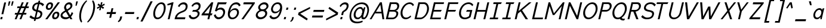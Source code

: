 SplineFontDB: 3.2
FontName: wwise-regular-italics
FullName: wwise Regular Italics
FamilyName: wwise
Weight: Regular
Copyright: Copyright (c) 2022, willi
UComments: "Glyphs are created in Figma (https://figma.com/). This font was generated by FontForge (https://fontforge.org)."
Version: 001.000
DefaultBaseFilename: 400-regular-italics
ItalicAngle: 0
UnderlinePosition: -204
UnderlineWidth: 102
Ascent: 1638
Descent: 410
InvalidEm: 0
LayerCount: 2
Layer: 0 0 "Back" 1
Layer: 1 0 "Fore" 0
XUID: [1021 86 -766541239 4208]
StyleMap: 0x0040
FSType: 0
OS2Version: 0
OS2_WeightWidthSlopeOnly: 0
OS2_UseTypoMetrics: 1
CreationTime: 1671043445
ModificationTime: 1671129792
PfmFamily: 33
TTFWeight: 400
TTFWidth: 5
LineGap: 184
VLineGap: 0
OS2TypoAscent: 0
OS2TypoAOffset: 1
OS2TypoDescent: 0
OS2TypoDOffset: 1
OS2TypoLinegap: 184
OS2WinAscent: 0
OS2WinAOffset: 1
OS2WinDescent: 0
OS2WinDOffset: 1
HheadAscent: 0
HheadAOffset: 1
HheadDescent: 0
HheadDOffset: 1
OS2Vendor: 'PfEd'
Lookup: 258 0 0 "Latin kerning" { "lower-apos" [307,30,0] "letter-apos" [307,30,0] "-x" [307,30,0] "f-" [307,30,0] "r-" [307,30,0] } ['kern' ('DFLT' <'dflt' > 'latn' <'dflt' > ) ]
MarkAttachClasses: 1
DEI: 91125
KernClass2: 2 6 "r-"
 1 r
 1 o
 1 e
 1 d
 1 g
 1 q
 0 {} 0 {} 0 {} 0 {} 0 {} 0 {} 0 {} -128 {} -128 {} -127 {} -127 {} -128 {}
KernClass2: 2 5 "f-"
 1 f
 1 o
 1 e
 1 d
 1 q
 0 {} 0 {} -80 {} 0 {} 0 {} 0 {} -133 {} -133 {} -162 {} -133 {}
KernClass2: 5 2 "-x"
 1 o
 1 e
 1 b
 1 p
 1 x
 0 {} 0 {} -80 {} -107 {} 0 {} -91 {} 0 {} -106 {} 0 {} -107 {}
KernClass2: 1 1 "letter-apos"
 0 {}
KernClass2: 1 1 "lower-apos"
 0 {}
LangName: 1033 "" "" "" "" "" "" "" "" "" "" "" "" "" "This Font Software is licensed under the SIL Open Font License, Version 1.1.+AAoA-This license is copied below, and is also available with a FAQ at:+AAoA-http://scripts.sil.org/OFL+AAoACgAK------------------------------------------------------------+AAoA-SIL OPEN FONT LICENSE Version 1.1 - 26 February 2007+AAoA------------------------------------------------------------+AAoACgAA-PREAMBLE+AAoA-The goals of the Open Font License (OFL) are to stimulate worldwide+AAoA-development of collaborative font projects, to support the font creation+AAoA-efforts of academic and linguistic communities, and to provide a free and+AAoA-open framework in which fonts may be shared and improved in partnership+AAoA-with others.+AAoACgAA-The OFL allows the licensed fonts to be used, studied, modified and+AAoA-redistributed freely as long as they are not sold by themselves. The+AAoA-fonts, including any derivative works, can be bundled, embedded, +AAoA-redistributed and/or sold with any software provided that any reserved+AAoA-names are not used by derivative works. The fonts and derivatives,+AAoA-however, cannot be released under any other type of license. The+AAoA-requirement for fonts to remain under this license does not apply+AAoA-to any document created using the fonts or their derivatives.+AAoACgAA-DEFINITIONS+AAoAIgAA-Font Software+ACIA refers to the set of files released by the Copyright+AAoA-Holder(s) under this license and clearly marked as such. This may+AAoA-include source files, build scripts and documentation.+AAoACgAi-Reserved Font Name+ACIA refers to any names specified as such after the+AAoA-copyright statement(s).+AAoACgAi-Original Version+ACIA refers to the collection of Font Software components as+AAoA-distributed by the Copyright Holder(s).+AAoACgAi-Modified Version+ACIA refers to any derivative made by adding to, deleting,+AAoA-or substituting -- in part or in whole -- any of the components of the+AAoA-Original Version, by changing formats or by porting the Font Software to a+AAoA-new environment.+AAoACgAi-Author+ACIA refers to any designer, engineer, programmer, technical+AAoA-writer or other person who contributed to the Font Software.+AAoACgAA-PERMISSION & CONDITIONS+AAoA-Permission is hereby granted, free of charge, to any person obtaining+AAoA-a copy of the Font Software, to use, study, copy, merge, embed, modify,+AAoA-redistribute, and sell modified and unmodified copies of the Font+AAoA-Software, subject to the following conditions:+AAoACgAA-1) Neither the Font Software nor any of its individual components,+AAoA-in Original or Modified Versions, may be sold by itself.+AAoACgAA-2) Original or Modified Versions of the Font Software may be bundled,+AAoA-redistributed and/or sold with any software, provided that each copy+AAoA-contains the above copyright notice and this license. These can be+AAoA-included either as stand-alone text files, human-readable headers or+AAoA-in the appropriate machine-readable metadata fields within text or+AAoA-binary files as long as those fields can be easily viewed by the user.+AAoACgAA-3) No Modified Version of the Font Software may use the Reserved Font+AAoA-Name(s) unless explicit written permission is granted by the corresponding+AAoA-Copyright Holder. This restriction only applies to the primary font name as+AAoA-presented to the users.+AAoACgAA-4) The name(s) of the Copyright Holder(s) or the Author(s) of the Font+AAoA-Software shall not be used to promote, endorse or advertise any+AAoA-Modified Version, except to acknowledge the contribution(s) of the+AAoA-Copyright Holder(s) and the Author(s) or with their explicit written+AAoA-permission.+AAoACgAA-5) The Font Software, modified or unmodified, in part or in whole,+AAoA-must be distributed entirely under this license, and must not be+AAoA-distributed under any other license. The requirement for fonts to+AAoA-remain under this license does not apply to any document created+AAoA-using the Font Software.+AAoACgAA-TERMINATION+AAoA-This license becomes null and void if any of the above conditions are+AAoA-not met.+AAoACgAA-DISCLAIMER+AAoA-THE FONT SOFTWARE IS PROVIDED +ACIA-AS IS+ACIA, WITHOUT WARRANTY OF ANY KIND,+AAoA-EXPRESS OR IMPLIED, INCLUDING BUT NOT LIMITED TO ANY WARRANTIES OF+AAoA-MERCHANTABILITY, FITNESS FOR A PARTICULAR PURPOSE AND NONINFRINGEMENT+AAoA-OF COPYRIGHT, PATENT, TRADEMARK, OR OTHER RIGHT. IN NO EVENT SHALL THE+AAoA-COPYRIGHT HOLDER BE LIABLE FOR ANY CLAIM, DAMAGES OR OTHER LIABILITY,+AAoA-INCLUDING ANY GENERAL, SPECIAL, INDIRECT, INCIDENTAL, OR CONSEQUENTIAL+AAoA-DAMAGES, WHETHER IN AN ACTION OF CONTRACT, TORT OR OTHERWISE, ARISING+AAoA-FROM, OUT OF THE USE OR INABILITY TO USE THE FONT SOFTWARE OR FROM+AAoA-OTHER DEALINGS IN THE FONT SOFTWARE." "http://scripts.sil.org/OFL"
Encoding: iso8859-16
UnicodeInterp: none
NameList: AGL For New Fonts
DisplaySize: -48
AntiAlias: 1
FitToEm: 0
WidthSeparation: 300
WinInfo: 27 27 10
BeginPrivate: 0
EndPrivate
BeginChars: 288 205

StartChar: A
Encoding: 65 65 0
Width: 1383
VWidth: 2457
Flags: HW
HStem: -0 21G<17 189.098 1112.15 1275> 491 147<563 1024> 1454 20G<893.938 1068.84>
DStem2: 17 -0 177 -0 0.516459 0.856312<82.6335 656.471 828.314 1553.24> 1066 1474 937 1259 0.140387 -0.990097<194.761 821.825 970.317 1466.28>
LayerCount: 2
Fore
SplineSet
906 1474 m 1
 1066 1474 l 1
 1275 0 l 1
 1115 0 l 1
 1045 491 l 1
 474 491 l 1
 177 0 l 1
 17 0 l 1
 906 1474 l 1
937 1259 m 1
 563 638 l 1
 1024 638 l 1
 937 1259 l 1
EndSplineSet
EndChar

StartChar: B
Encoding: 66 66 1
Width: 1203
VWidth: 2457
Flags: HW
LayerCount: 2
Fore
SplineSet
363 1474 m 1xf4
 523 1474 l 1
 523 1474 637 1474 866 1474 c 0
 1095 1474 1215 1302 1158 1056 c 0xf8
 1101 810 924 737 833 737 c 1
 856 737 l 2
 947 737 1141 687 1079 417 c 0
 1017 147 800 0 571 0 c 2
 183 0 l 1
 23 0 l 1
 363 1474 l 1xf4
370 811 m 1
 370 811 644 811 713 811 c 0
 782 811 953 859 998 1056 c 0
 1043 1253 923 1327 832 1327 c 0
 741 1327 489 1327 489 1327 c 1
 370 811 l 1
679 663 m 0
 588 663 336 663 336 663 c 1
 217 147 l 1
 217 147 514 147 605 147 c 0
 696 147 868 196 919 417 c 0xf4
 970 638 770 663 679 663 c 0
EndSplineSet
EndChar

StartChar: C
Encoding: 67 67 2
Width: 1229
VWidth: 2457
Flags: HW
HStem: -25 147<381.881 702.789> 1351 148<651.156 987.042>
LayerCount: 2
Fore
SplineSet
82.3818359375 737 m 0
 156.381835938 1056 441.381835938 1499 852.381835938 1499 c 0
 1031.38183594 1499 1144.38183594 1395 1213.38183594 1279 c 2
 1116.38183594 1155 l 1
 1053.38183594 1278 967.381835938 1351 818.381835938 1351 c 0
 498.381835938 1351 287.381835938 934 242.381835938 737 c 0
 197.381835938 540 215.381835938 122 535.381835938 122 c 0
 684.381835938 122 803.381835938 196 923.381835938 319 c 1
 963.381835938 195 l 2
 840.381835938 79 680.381835938 -25 501.381835938 -25 c 0
 90.3818359375 -25 8.3818359375 418 82.3818359375 737 c 0
EndSplineSet
EndChar

StartChar: D
Encoding: 68 68 3
Width: 1307
VWidth: 2457
Flags: HW
LayerCount: 2
Fore
SplineSet
363 1474 m 1
 866 1474 l 2
 1163 1474 1329 1106 1244 737 c 0
 1159 368 822 0 525 0 c 2
 23 0 l 1
 363 1474 l 1
217 147 m 1
 560 147 l 2
 651 147 976 270 1084 737 c 0
 1192 1204 923 1327 832 1327 c 2
 489 1327 l 1
 217 147 l 1
EndSplineSet
EndChar

StartChar: E
Encoding: 69 69 4
Width: 1252
VWidth: 2457
Flags: HW
HStem: -0 147<217 937> 663 148<370 953> 1327 147<489 1198>
DStem2: 23 -0 217 147 0.224763 0.974413<186.843 716.387 868.242 1397.79>
CounterMasks: 1 e0
LayerCount: 2
Fore
SplineSet
23 0 m 1
 363 1474 l 1
 1232 1474 l 1
 1198 1327 l 1
 489 1327 l 1
 370 811 l 1
 1033 811 l 1
 953 663 l 1
 336 663 l 1
 217 147 l 1
 971 147 l 1
 937 0 l 1
 23 0 l 1
EndSplineSet
EndChar

StartChar: F
Encoding: 70 70 5
Width: 1252
VWidth: 2457
Flags: HW
LayerCount: 2
Fore
SplineSet
23 0 m 1
 363 1474 l 1
 1232 1474 l 1
 1198 1327 l 1
 489 1327 l 1
 370 811 l 1
 1033 811 l 1
 953 663 l 1
 336 663 l 1
 183 0 l 1
 23 0 l 1
EndSplineSet
EndChar

StartChar: G
Encoding: 71 71 6
Width: 1300
VWidth: 2457
Flags: HW
LayerCount: 2
Fore
SplineSet
85.4111328125 737 m 0
 170.411132812 1106 444.411132812 1499 901.411132812 1499 c 0
 1080.41113281 1499 1216.41113281 1395 1285.41113281 1279 c 2
 1187.41113281 1155 l 1
 1124.41113281 1278 1016.41113281 1351 867.411132812 1351 c 0
 501.411132812 1351 302.411132812 983 245.411132812 737 c 0
 188.411132812 491 217.411132812 122 583.411132812 122 c 0
 732.411132812 122 909.411132812 245 909.411132812 245 c 1
 1005.41113281 663 l 1
 662.411132812 663 l 1
 742.411132812 811 l 1
 1199.41113281 811 l 1
 1052.41113281 172 l 2
 929.411132812 56 728.411132812 -25 549.411132812 -25 c 0
 92.4111328125 -25 0.4111328125 368 85.4111328125 737 c 0
EndSplineSet
EndChar

StartChar: H
Encoding: 72 72 7
Width: 1387
VWidth: 2457
Flags: HW
LayerCount: 2
Fore
SplineSet
23 0 m 1
 363 1474 l 1
 523 1474 l 1
 370 811 l 1
 1056 811 l 1
 1209 1474 l 1
 1369 1474 l 1
 1028 0 l 1
 868 0 l 1
 1022 663 l 1
 336 663 l 1
 183 0 l 1
 23 0 l 1
EndSplineSet
EndChar

StartChar: I
Encoding: 73 73 8
Width: 1085
VWidth: 2457
Flags: HW
HStem: -0 147<53 328 488 728> 1327 147<360 600 760 989>
DStem2: 328 147 488 147 0.224618 0.974447<35.9389 1210.94>
LayerCount: 2
Fore
SplineSet
762 147 m 1
 728 0 l 1
 19 0 l 1
 53 147 l 1
 328 147 l 1
 600 1327 l 1
 326 1327 l 1
 360 1474 l 1
 1068 1474 l 1
 989 1327 l 1
 760 1327 l 1
 488 147 l 1
 762 147 l 1
EndSplineSet
EndChar

StartChar: J
Encoding: 74 74 9
Width: 1085
VWidth: 2457
Flags: HW
LayerCount: 2
Fore
SplineSet
762 147 m 1
 728 0 l 1
 19 0 l 1
 53 147 l 1
 328 147 l 1
 600 1327 l 1
 326 1327 l 1
 360 1474 l 1
 1068 1474 l 1
 989 1327 l 1
 760 1327 l 1
 488 147 l 1
 762 147 l 1
EndSplineSet
EndChar

StartChar: K
Encoding: 75 75 10
Width: 1475
VWidth: 2457
Flags: HW
LayerCount: 2
Fore
SplineSet
23 0 m 1
 363 1474 l 1
 523 1474 l 1
 347 712 l 1
 574 903 l 1
 575 909 l 1
 578 906 l 1
 1254 1474 l 1
 1460 1474 l 1
 652 791 l 1
 1165 0 l 1
 960 0 l 1
 526 685 l 1
 296 491 l 1
 183 0 l 1
 23 0 l 1
EndSplineSet
EndChar

StartChar: L
Encoding: 76 76 11
Width: 1057
VWidth: 2457
Flags: HW
LayerCount: 2
Fore
SplineSet
23 0 m 1
 363 1474 l 1
 523 1474 l 1
 217 147 l 1
 971 147 l 1
 937 0 l 1
 23 0 l 1
EndSplineSet
EndChar

StartChar: M
Encoding: 77 77 12
Width: 1752
VWidth: 2457
Flags: HW
LayerCount: 2
Fore
SplineSet
363 1474 m 1
 500 1474 l 1
 827 516 l 1
 1597 1474 l 1
 1734 1474 l 1
 1394 0 l 1
 1234 0 l 1
 1501 1155 l 1
 862 368 l 1
 725 368 l 1
 449 1155 l 1
 183 0 l 1
 23 0 l 1
 363 1474 l 1
EndSplineSet
EndChar

StartChar: N
Encoding: 78 78 13
Width: 1524
VWidth: 2457
Flags: HW
HStem: -0 21G<23 187.614 1018.28 1169.63> 1454 20G<358.387 509.729 1341.39 1506>
DStem2: 23 -0 183 -0 0.224763 0.974413<35.9621 1245.93> 500 1474 455 1179 0.437432 -0.899251<245.595 1312.2> 1074 294 1165 -0 0.22539 0.974269<0 1210.94>
LayerCount: 2
Fore
SplineSet
23 0 m 5
 363 1474 l 5
 500 1474 l 5
 1074 294 l 5
 1346 1474 l 5
 1506 1474 l 5
 1165 0 l 5
 1028 0 l 5
 455 1179 l 5
 183 0 l 5
 23 0 l 5
EndSplineSet
EndChar

StartChar: O
Encoding: 79 79 14
Width: 1336
VWidth: 2457
Flags: HW
HStem: -25 147<381.881 702.608> 1351 148<651.156 971.883>
LayerCount: 2
Fore
SplineSet
82.3818359375 737 m 0
 156.381835938 1056 441.381835938 1499 852.381835938 1499 c 0
 1263.38183594 1499 1345.38183594 1056 1271.38183594 737 c 0
 1197.38183594 418 912.381835938 -25 501.381835938 -25 c 0
 90.3818359375 -25 8.3818359375 418 82.3818359375 737 c 0
818.381835938 1351 m 0
 498.381835938 1351 287.381835938 934 242.381835938 737 c 0
 197.381835938 540 215.381835938 122 535.381835938 122 c 0
 855.381835938 122 1066.38183594 540 1111.38183594 737 c 0
 1156.38183594 934 1138.38183594 1351 818.381835938 1351 c 0
EndSplineSet
EndChar

StartChar: P
Encoding: 80 80 15
Width: 1192
VWidth: 2457
Flags: HW
LayerCount: 2
Fore
SplineSet
23 0 m 1
 363 1474 l 1
 523 1474 l 1
 866 1474 l 2
 1095 1474 1215 1302 1158 1056 c 0
 1101 810 862 663 679 663 c 2
 336 663 l 1
 217 147 l 1
 183 0 l 1
 23 0 l 1
713 811 m 2
 782 811 953 859 998 1056 c 0
 1043 1253 923 1327 832 1327 c 2
 489 1327 l 1
 370 811 l 1
 713 811 l 2
EndSplineSet
EndChar

StartChar: Q
Encoding: 81 81 16
Width: 1335
VWidth: 2457
Flags: HW
LayerCount: 2
Fore
SplineSet
851.381835938 1499 m 0x78
 1262.38183594 1499 1344.38183594 1056 1270.38183594 737 c 0
 1220.38183594 522 1075.38183594 250 859.381835938 96 c 0
 874.381835938 31 948.381835938 0 985.381835938 0 c 2
 1145.38183594 0 l 1
 1066.38183594 -148 l 1
 951.381835938 -148 l 2xb8
 818.381835938 -148 731.381835938 -75 693.381835938 9 c 0
 632.381835938 -13 568.381835938 -25 500.381835938 -25 c 0
 89.3818359375 -25 7.3818359375 418 81.3818359375 737 c 0
 155.381835938 1056 440.381835938 1499 851.381835938 1499 c 0x78
241.381835938 737 m 0
 196.381835938 540 214.381835938 122 534.381835938 122 c 0x78
 854.381835938 122 1065.38183594 540 1110.38183594 737 c 0
 1155.38183594 934 1137.38183594 1351 817.381835938 1351 c 0
 497.381835938 1351 286.381835938 934 241.381835938 737 c 0
EndSplineSet
EndChar

StartChar: R
Encoding: 82 82 17
Width: 1190
VWidth: 2457
Flags: HW
LayerCount: 2
Fore
SplineSet
363 1474 m 1
 523 1474 l 1
 866 1474 l 2
 1095 1474 1215 1302 1158 1056 c 0
 1104 823 886 679 708 664 c 1
 960 0 l 1
 777 0 l 1
 519 663 l 1
 336 663 l 1
 217 147 l 1
 183 0 l 1
 23 0 l 1
 363 1474 l 1
370 811 m 1
 713 811 l 2
 782 811 953 859 998 1056 c 0
 1043 1253 923 1327 832 1327 c 2
 489 1327 l 1
 370 811 l 1
EndSplineSet
EndChar

StartChar: S
Encoding: 83 83 18
Width: 1286
VWidth: 2457
Flags: HW
HStem: -25 147<347.509 780.497> 1351 148<624.876 984.618>
LayerCount: 2
Fore
SplineSet
266 1081 m 0
 289 1183 404 1499 842 1499 c 0
 1182 1499 1271 1277 1271 1277 c 1
 1146 1130 l 1
 1146 1130 1066 1351 808 1351 c 0
 665 1351 470 1270 426 1081 c 0
 382 892 543 838 684 811 c 0
 825 784 1195 749 1113 393 c 0
 1063 175 929 -25 491 -25 c 0
 156 -25 16 196 16 196 c 1
 142 344 l 1
 142 344 286 122 525 122 c 0
 744 122 903 177 953 393 c 0
 1003 609 760 639 650 663 c 0
 540 687 184 725 266 1081 c 0
EndSplineSet
EndChar

StartChar: T
Encoding: 84 84 19
Width: 1087
VWidth: 2457
Flags: HW
LayerCount: 2
Fore
SplineSet
623 1327 m 5
 317 0 l 5
 157 0 l 5
 463 1327 l 5
 52 1327 l 5
 86 1474 l 5
 1069 1474 l 5
 989 1327 l 5
 623 1327 l 5
EndSplineSet
EndChar

StartChar: U
Encoding: 85 85 20
Width: 1349
VWidth: 2457
Flags: HW
HStem: -25 147<330.529 676.839> 1454 20G<275.441 440.066 1166.46 1331.07>
DStem2: 64.066 540 224.066 540 0.225317 0.974286<-167.439 958.651> 956.066 540 1116.07 540 0.224326 0.974514<-213.427 958.426>
LayerCount: 2
Fore
SplineSet
64.06640625 540 m 2
 280.06640625 1474 l 1
 440.06640625 1474 l 1
 224.06640625 540 l 2
 184.06640625 368 220.06640625 122 494.06640625 122 c 0
 768.06640625 122 916.06640625 368 956.06640625 540 c 2
 1171.06640625 1474 l 1
 1331.06640625 1474 l 1
 1116.06640625 540 l 2
 1042.06640625 221 757.06640625 -25 460.06640625 -25 c 0
 163.06640625 -25 -9.93359375 221 64.06640625 540 c 2
EndSplineSet
EndChar

StartChar: V
Encoding: 86 86 21
Width: 1292
VWidth: 2457
Flags: HW
LayerCount: 2
Fore
SplineSet
269 1474 m 1
 404 251 l 1
 1104 1474 l 1
 1275 1474 l 1
 432 0 l 1
 260 0 l 1
 98 1474 l 1
 269 1474 l 1
EndSplineSet
EndChar

StartChar: W
Encoding: 87 87 22
Width: 1864
VWidth: 2457
Flags: HW
LayerCount: 2
Fore
SplineSet
281 1474 m 1
 370 251 l 1
 802 1105 l 1
 985 1105 l 1
 1022 251 l 1
 1676 1474 l 1
 1847 1474 l 1
 1049 0 l 1
 878 0 l 1
 837 860 l 1
 398 0 l 1
 227 0 l 1
 110 1474 l 1
 281 1474 l 1
EndSplineSet
EndChar

StartChar: X
Encoding: 88 88 23
Width: 1366
VWidth: 2457
Flags: HW
LayerCount: 2
Fore
SplineSet
527 1474 m 1
 718 890 l 1
 1179 1474 l 1
 1350 1474 l 1
 769 737 l 1
 1010 0 l 1
 838 0 l 1
 647 583 l 1
 187 0 l 1
 16 0 l 1
 597 737 l 1
 356 1474 l 1
 527 1474 l 1
EndSplineSet
EndChar

StartChar: Y
Encoding: 89 89 24
Width: 1065
VWidth: 2457
Flags: HW
HStem: -0 21G<136 300.622> 1454 20G<65 242.44 872.969 1048>
DStem2: 237 1474 65 1474 0.280844 -0.959753<0 658.989> 136 -0 296 -0 0.22517 0.97432<36.0272 706.134> 410 838 455 688 0.602273 0.79829<0 795.599>
LayerCount: 2
Fore
SplineSet
65 1474 m 1
 237 1474 l 1
 410 838 l 1
 888 1474 l 1
 1048 1474 l 1
 455 688 l 1
 296 0 l 1
 136 0 l 1
 295 688 l 1
 65 1474 l 1
EndSplineSet
EndChar

StartChar: Z
Encoding: 90 90 25
Width: 1293
VWidth: 2457
Flags: HW
HStem: -0 172<265 933> 1302 172<360 1028>
DStem2: 48 122 265 172 0.638901 0.769289<177.106 1533.88>
LayerCount: 2
Fore
SplineSet
320 1302 m 1
 360 1474 l 1
 1274 1474 l 1
 1245 1351 l 1
 265 172 l 1
 973 172 l 1
 933 0 l 1
 19 0 l 1
 48 122 l 1
 1028 1302 l 1
 320 1302 l 1
EndSplineSet
EndChar

StartChar: a
Encoding: 97 97 26
Width: 1018
VWidth: 2457
Flags: HW
HStem: -25 147<263.98 503.93> -0 21G<645.602 759.214> 857 148<417.021 660.299> 960 20G<898.038 975.99>
VStem: 645.602 109<0 62.165>
DStem2: 714.602 490 754.602 -0 0.224714 0.974425<-230.294 210.05 329.644 463.061>
LayerCount: 2
Fore
SplineSet
645.6015625 0 m 1x58
 646.6015625 177 l 1
 579.6015625 57 483.6015625 -25 341.6015625 -25 c 0
 86.6015625 -25 -1.3984375 233 57.6015625 490 c 0
 116.6015625 747 324.6015625 1005 579.6015625 1005 c 0xa8
 718.6015625 1005 775.6015625 926 789.6015625 811 c 1
 819.6015625 941 l 0
 980.6015625 980 l 0
 754.6015625 0 l 1
 645.6015625 0 l 1x58
714.6015625 490 m 0
 762.6015625 697 694.6015625 857 547.6015625 857 c 0
 400.6015625 857 258.6015625 697 210.6015625 490 c 0
 162.6015625 283 230.6015625 122 377.6015625 122 c 0
 524.6015625 122 666.6015625 283 714.6015625 490 c 0
EndSplineSet
EndChar

StartChar: b
Encoding: 98 98 27
Width: 1026
VWidth: 2457
Flags: HW
LayerCount: 2
Fore
SplineSet
132 0 m 1x76
 23 0 l 1x76
 364 1474 l 1
 517 1474 l 1
 363 811 l 1
 430 926 524 1005 663 1005 c 0
 917 1005 1006 747 947 490 c 0
 888 233 679 -25 425 -25 c 0xba
 283 -25 226 57 214 177 c 1
 132 0 l 1x76
289 490 m 0xba
 241 283 310 122 457 122 c 0
 604 122 746 283 794 490 c 0
 842 697 773 857 626 857 c 0
 479 857 337 697 289 490 c 0xba
EndSplineSet
EndChar

StartChar: c
Encoding: 99 99 28
Width: 842
VWidth: 2457
Flags: HW
HStem: -25 147<263.635 502.45> 857 148<416.791 675.203>
LayerCount: 2
Fore
SplineSet
578.609375 1005 m 0
 693.609375 1005 769.609375 932 819.609375 855 c 2
 730.609375 742 l 1
 701.609375 809 625.609375 857 547.609375 857 c 0
 400.609375 857 258.609375 697 210.609375 490 c 0
 162.609375 283 230.609375 122 377.609375 122 c 0
 455.609375 122 554.609375 170 614.609375 237 c 1
 651.609375 125 l 2
 565.609375 48 455.609375 -25 340.609375 -25 c 0
 86.609375 -25 -1.390625 233 57.609375 490 c 0
 116.609375 747 324.609375 1005 578.609375 1005 c 0
EndSplineSet
EndChar

StartChar: d
Encoding: 100 100 29
Width: 1112
VWidth: 2457
Flags: HW
LayerCount: 2
Fore
SplineSet
644.6015625 0 m 1x7a
 645.6015625 177 l 1
 578.6015625 57 482.6015625 -25 340.6015625 -25 c 0
 85.6015625 -25 -2.3984375 233 56.6015625 490 c 0
 115.6015625 747 323.6015625 1005 578.6015625 1005 c 0
 717.6015625 1005 774.6015625 926 788.6015625 811 c 1
 941.6015625 1474 l 1
 1093.6015625 1474 l 1xbc
 753.6015625 0 l 1
 644.6015625 0 l 1x7a
713.6015625 490 m 0
 761.6015625 697 693.6015625 857 546.6015625 857 c 0
 399.6015625 857 257.6015625 697 209.6015625 490 c 0
 161.6015625 283 229.6015625 122 376.6015625 122 c 0
 523.6015625 122 665.6015625 283 713.6015625 490 c 0
EndSplineSet
EndChar

StartChar: e
Encoding: 101 101 30
Width: 940
VWidth: 2948
Flags: HW
HStem: -25 147<263.503 549.353> 857 148<416.393 658.717>
DStem2: 217.61 517 195.61 373 0.984917 0.173026<0 525.694>
LayerCount: 2
Fore
SplineSet
57.609375 490 m 0
 116.609375 747 324.609375 1005 578.609375 1005 c 0
 832.609375 1005 920.609375 747 861.609375 490 c 1
 195.609375 373 l 1
 192.609375 225 259.609375 122 377.609375 122 c 0
 537.609375 122 650.609375 214 745.609375 352 c 1
 802.609375 234 l 2
 738.609375 140 594.609375 -25 340.609375 -25 c 0
 86.609375 -25 -1.390625 233 57.609375 490 c 0
217.609375 517 m 1
 729.609375 606 l 1
 732.609375 754 665.609375 857 547.609375 857 c 0
 406.609375 857 270.609375 711 217.609375 517 c 1
EndSplineSet
EndChar

StartChar: f
Encoding: 102 102 31
Width: 856
VWidth: 2457
Flags: HW
LayerCount: 2
Fore
SplineSet
839 1474 m 1
 763 1327 l 1
 658 1327 l 2
 616 1327 554 1240 534 1153 c 2
 494 980 l 1
 683 980 l 1
 649 833 l 1
 460 833 l 1
 166 -443 l 1
 13 -443 l 1
 307 833 l 1
 181 833 l 1
 215 980 l 1
 341 980 l 1
 379 1145 l 2
 411 1282 498 1474 690 1474 c 2
 839 1474 l 1
EndSplineSet
EndChar

StartChar: g
Encoding: 103 103 32
Width: 1093
VWidth: 2948
Flags: HW
LayerCount: 2
Fore
SplineSet
948 980 m 1xda
 1057 980 l 1xda
 816 -63 l 2
 756 -324 558 -443 324 -443 c 0
 90 -443 13 -222 13 -222 c 1
 139 -148 l 1
 139 -148 189 -295 357 -295 c 0
 525 -295 627 -222 666 -51 c 2
 717 169 l 1
 650 54 556 -25 417 -25 c 0
 162 -25 74 233 133 490 c 0
 192 747 400 1005 655 1005 c 0xec
 797 1005 854 922 866 802 c 1
 948 980 l 1xda
791 490 m 0xec
 839 697 770 857 623 857 c 0
 476 857 334 697 286 490 c 0
 238 283 307 122 454 122 c 0
 601 122 743 283 791 490 c 0xec
EndSplineSet
EndChar

StartChar: h
Encoding: 104 104 33
Width: 956
VWidth: 2457
Flags: HW
LayerCount: 2
Fore
SplineSet
176 0 m 1
 23 0 l 1
 364 1474 l 1
 517 1474 l 1
 372 847 l 1
 431 944 509 1005 620 1005 c 0
 832 1005 933 794 874 537 c 2
 749 0 l 1
 597 0 l 1
 720 533 l 2
 768 742 689 857 584 857 c 0
 479 857 347 742 299 533 c 2
 176 0 l 1
EndSplineSet
EndChar

StartChar: i
Encoding: 105 105 34
Width: 535
VWidth: 2457
Flags: HW
HStem: -0 21G<23 180.612> 1277 197<363 471>
VStem: 23 493
DStem2: 23 -0 176 -0 0.224763 0.974413<34.3887 1059.09 1345.02 1512.7>
LayerCount: 2
Fore
SplineSet
23 0 m 1
 261 1032 l 1
 414 1032 l 1
 176 0 l 1
 23 0 l 1
318 1277 m 1
 363 1474 l 1
 516 1474 l 1
 471 1277 l 1
 318 1277 l 1
EndSplineSet
EndChar

StartChar: j
Encoding: 106 106 35
Width: 847
VWidth: 2457
Flags: HW
LayerCount: 2
Fore
SplineSet
630 1277 m 1
 675 1474 l 1
 828 1474 l 1
 783 1277 l 1
 630 1277 l 1
13 -394 m 1
 89 -246 l 1
 194 -246 l 2
 236 -246 295 -173 312 -99 c 2
 573 1032 l 1
 726 1032 l 1
 465 -99 l 2
 437 -222 354 -394 162 -394 c 2
 13 -394 l 1
EndSplineSet
EndChar

StartChar: k
Encoding: 107 107 36
Width: 993
VWidth: 2457
Flags: HW
LayerCount: 2
Fore
SplineSet
23 0 m 1
 364 1474 l 1
 517 1474 l 1
 318 614 l 1
 448 728 l 1
 450 732 l 1
 451 731 l 1
 793 1032 l 1
 982 1032 l 1
 517 616 l 1
 869 0 l 1
 680 0 l 1
 398 510 l 1
 267 393 l 1
 176 0 l 1
 23 0 l 1
EndSplineSet
EndChar

StartChar: l
Encoding: 108 108 37
Width: 535
VWidth: 2457
Flags: HW
LayerCount: 2
Fore
SplineSet
23 0 m 1
 364 1474 l 1
 517 1474 l 1
 176 0 l 1
 23 0 l 1
EndSplineSet
EndChar

StartChar: m
Encoding: 109 109 38
Width: 1546
VWidth: 2457
Flags: HW
LayerCount: 2
Fore
SplineSet
1206 1005 m 0xce
 1419 1005 1518 794 1459 537 c 2
 1335 0 l 1
 1183 0 l 1
 1306 533 l 2
 1354 742 1275 857 1170 857 c 0
 1065 857 933 742 885 533 c 2
 762 0 l 1
 609 0 l 1
 732 533 l 2
 780 742 702 857 597 857 c 0
 492 857 360 742 312 533 c 2
 188 0 l 1
 35 0 l 1xd6
 262 980 l 1
 371 980 l 1xae
 370 824 l 1
 430 934 513 1005 633 1005 c 0
 788 1005 882 890 898 726 c 1
 959 890 1051 1005 1206 1005 c 0xce
EndSplineSet
EndChar

StartChar: n
Encoding: 110 110 39
Width: 973
VWidth: 2457
Flags: HW
HStem: -0 21G<35 192.653 609 766.618> 857 148<487.821 692.39> 960 20G<257.367 371>
VStem: 262 109<918.109 980>
DStem2: 35 -0 188 -0 0.225658 0.974207<34.5257 804.103> 609 -0 762 -0 0.224992 0.974361<34.4238 745.456>
LayerCount: 2
Fore
SplineSet
370 824 m 1xb0
 430 934 512 1005 633 1005 c 0
 845 1005 945 794 886 537 c 2
 762 0 l 1
 609 0 l 1
 732 533 l 2
 780 742 702 857 597 857 c 0xd0
 492 857 360 742 312 533 c 2
 188 0 l 1
 35 0 l 1
 262 980 l 1
 371 980 l 1
 370 824 l 1xb0
EndSplineSet
EndChar

StartChar: o
Encoding: 111 111 40
Width: 951
VWidth: 2457
Flags: HW
HStem: -25 147<264.707 507.396> 857 148<417.589 660.278>
LayerCount: 2
Fore
SplineSet
57.4921875 490 m 0
 116.4921875 747 325.4921875 1005 581.4921875 1005 c 0
 837.4921875 1005 926.4921875 747 867.4921875 490 c 0
 808.4921875 233 599.4921875 -25 343.4921875 -25 c 0
 87.4921875 -25 -1.5078125 233 57.4921875 490 c 0
547.4921875 857 m 0
 400.4921875 857 258.4921875 697 210.4921875 490 c 0
 162.4921875 283 230.4921875 122 377.4921875 122 c 0
 524.4921875 122 666.4921875 283 714.4921875 490 c 0
 762.4921875 697 694.4921875 857 547.4921875 857 c 0
EndSplineSet
EndChar

StartChar: p
Encoding: 112 112 41
Width: 1131
VWidth: 2457
Flags: HW
LayerCount: 2
Fore
SplineSet
460 980 m 1xac
 460 802 l 1
 527 922 622 1005 764 1005 c 0
 1018 1005 1107 747 1048 490 c 0
 989 233 780 -25 526 -25 c 0
 387 -25 330 54 316 169 c 1
 175 -443 l 1
 22 -443 l 1xd4
 351 980 l 1
 460 980 l 1xac
391 490 m 0
 343 283 411 122 558 122 c 0
 705 122 847 283 895 490 c 0
 943 697 875 857 728 857 c 0
 581 857 439 697 391 490 c 0
EndSplineSet
EndChar

StartChar: q
Encoding: 113 113 42
Width: 1016
VWidth: 2457
Flags: HW
LayerCount: 2
Fore
SplineSet
870.6015625 980 m 1xb4
 979.6015625 980 l 1xb4
 651.6015625 -443 l 1
 498.6015625 -443 l 1
 639.6015625 169 l 1
 572.6015625 54 479.6015625 -25 340.6015625 -25 c 0
 85.6015625 -25 -2.3984375 233 56.6015625 490 c 0
 115.6015625 747 323.6015625 1005 578.6015625 1005 c 0xd8
 720.6015625 1005 777.6015625 922 789.6015625 802 c 1
 870.6015625 980 l 1xb4
713.6015625 490 m 0xd8
 761.6015625 697 693.6015625 857 546.6015625 857 c 0
 399.6015625 857 257.6015625 697 209.6015625 490 c 0
 161.6015625 283 229.6015625 122 376.6015625 122 c 0
 523.6015625 122 665.6015625 283 713.6015625 490 c 0xd8
EndSplineSet
EndChar

StartChar: r
Encoding: 114 114 43
Width: 795
VWidth: 2457
Flags: HW
LayerCount: 2
Fore
SplineSet
371 980 m 1xa8
 370 802 l 1
 437 922 532 1005 673 1005 c 0
 695 1005 715 1003 734 999 c 2
 771 792 l 1
 740 833 695 857 639 857 c 0
 492 857 349 695 301 486 c 2
 188 0 l 1
 35 0 l 1xd0
 262 980 l 1
 371 980 l 1xa8
EndSplineSet
Kerns2: 40 1 "r-" 40 -100 "lower-apos"
EndChar

StartChar: s
Encoding: 115 115 44
Width: 900
VWidth: 2457
Flags: HW
HStem: -25 147<236.511 543.888> 857 148<420.911 677.655>
LayerCount: 2
Fore
SplineSet
195 726 m 0
 210 791 277 1005 580 1005 c 0
 815 1005 861 834 861 834 c 1
 742 696 l 1
 742 696 723 857 547 857 c 0
 449 857 361 783 346 718 c 0
 331 653 387 596 484 579 c 0
 581 562 828 503 776 276 c 0
 744 137 646 -25 343 -25 c 0
 112 -25 19 145 19 145 c 1
 137 283 l 1
 137 283 211 122 375 122 c 0
 525 122 603 188 625 285 c 0
 647 382 526 432 450 447 c 0
 374 462 143 499 195 726 c 0
EndSplineSet
EndChar

StartChar: t
Encoding: 116 116 45
Width: 604
VWidth: 2457
Flags: HW
HStem: -0 147<235.983 386.846> 833 147<110.846 202.846 389.846 544.846>
DStem2: 74.8463 277 228.846 284 0.224148 0.974555<-69.3104 570.544 755.719 1026.11>
LayerCount: 2
Fore
SplineSet
394.846679688 0 m 1
 244.846679688 0 l 2
 52.8466796875 0 47.8466796875 161 74.8466796875 277 c 2
 202.846679688 833 l 1
 76.8466796875 833 l 1
 110.846679688 980 l 1
 236.846679688 980 l 1
 304.846679688 1277 l 1
 457.846679688 1277 l 1
 389.846679688 980 l 1
 578.846679688 980 l 1
 544.846679688 833 l 1
 355.846679688 833 l 1
 228.846679688 284 l 2
 212.846679688 215 238.846679688 147 280.846679688 147 c 2
 386.846679688 147 l 1
 394.846679688 0 l 1
EndSplineSet
EndChar

StartChar: u
Encoding: 117 117 46
Width: 941
VWidth: 2457
Flags: HW
HStem: -25 147<253.316 458.001> -0 21G<574.822 688.434> 960 20G<179.212 336.822 752.207 909.822>
VStem: 574.822 109<0 62.165>
DStem2: 59.8219 442 213.822 447 0.224595 0.974452<-159.815 552.105> 633.822 447 683.822 -0 0.224714 0.974425<-222.653 547.008>
LayerCount: 2
Fore
SplineSet
575.822265625 155 m 1x70
 515.822265625 45 433.822265625 -25 312.822265625 -25 c 0
 99.822265625 -25 0.822265625 185 59.822265625 442 c 2
 183.822265625 980 l 1
 336.822265625 980 l 1
 213.822265625 447 l 2
 165.822265625 238 243.822265625 122 348.822265625 122 c 0xb0
 453.822265625 122 585.822265625 238 633.822265625 447 c 2
 756.822265625 980 l 1
 909.822265625 980 l 1
 683.822265625 0 l 1
 574.822265625 0 l 1
 575.822265625 155 l 1x70
EndSplineSet
EndChar

StartChar: v
Encoding: 118 118 47
Width: 886
VWidth: 2457
Flags: HW
LayerCount: 2
Fore
SplineSet
238 980 m 1
 304 245 l 1
 710 980 l 1
 868 980 l 1
 326 0 l 1
 169 0 l 1
 80 980 l 1
 238 980 l 1
EndSplineSet
EndChar

StartChar: w
Encoding: 119 119 48
Width: 1516
VWidth: 2457
Flags: HW
LayerCount: 2
Fore
SplineSet
80 980 m 1
 238 980 l 1
 304 245 l 1
 710 980 l 1
 868 980 l 1
 935 245 l 1
 1341 980 l 1
 1498 980 l 1
 957 0 l 1
 799 0 l 1
 733 735 l 1
 326 0 l 1
 169 0 l 1
 80 980 l 1
EndSplineSet
EndChar

StartChar: x
Encoding: 120 120 49
Width: 973
VWidth: 2457
Flags: HW
LayerCount: 2
Fore
SplineSet
453 339 m 1
 185 0 l 1
 17 0 l 1
 404 490 l 1
 244 980 l 1
 412 980 l 1
 523 641 l 1
 790 980 l 1
 958 980 l 1
 572 490 l 1
 732 0 l 1
 564 0 l 1
 453 339 l 1
EndSplineSet
EndChar

StartChar: y
Encoding: 121 121 50
Width: 1137
VWidth: 2457
Flags: HW
HStem: -443 148<89 261.829> 960 20G<331 490.727 949.988 1119>
DStem2: 489 980 331 980 0.0867166 -0.996233<0 743.759> 332 -154 488 -158 0.484925 0.874556<-178.633 168.904 450.869 1296.76>
LayerCount: 2
Fore
SplineSet
331 980 m 1
 489 980 l 1
 553 239 l 1
 961 980 l 1
 1119 980 l 1
 488 -158 l 2
 424 -264 316 -443 160 -443 c 2
 13 -443 l 1
 89 -295 l 1
 194 -295 l 2
 236 -295 295 -225 332 -154 c 2
 417 -8 l 1
 331 980 l 1
EndSplineSet
EndChar

StartChar: z
Encoding: 122 122 51
Width: 939
VWidth: 2457
Flags: HW
HStem: -0 172<269 692> 808 172<246 668>
DStem2: 48 122 269 172 0.670517 0.741894<185.279 924.66>
LayerCount: 2
Fore
SplineSet
206 808 m 1
 246 980 l 1
 918 980 l 1
 890 857 l 1
 269 172 l 1
 731 172 l 1
 692 0 l 1
 19 0 l 1
 48 122 l 1
 668 808 l 1
 206 808 l 1
EndSplineSet
EndChar

StartChar: comma
Encoding: 44 44 52
Width: 566
VWidth: 2948
Flags: HW
LayerCount: 2
Fore
SplineSet
282 235 m 1
 447 235 l 1
 448 239 413 88 413 88 c 2
 345 -207 111 -266 111 -266 c 1
 77 -178 l 1
 77 -178 200 -118 248 88 c 2
 248 88 283 239 282 235 c 1
EndSplineSet
EndChar

StartChar: space
Encoding: 32 32 53
Width: 455
Flags: HW
LayerCount: 2
EndChar

StartChar: period
Encoding: 46 46 54
Width: 415
VWidth: 2457
Flags: HW
LayerCount: 2
Fore
SplineSet
130.015625 196 m 1
 290.015625 196 l 1
 291.015625 200 244.015625 -6 245.015625 0 c 1
 85.015625 0 l 1
 84.015625 -6 131.015625 200 130.015625 196 c 1
EndSplineSet
EndChar

StartChar: exclam
Encoding: 33 33 55
Width: 565
VWidth: 2457
Flags: HW
LayerCount: 2
Fore
SplineSet
68.015625 196 m 5
 228.015625 196 l 5
 229.015625 200 182.015625 -6 183.015625 0 c 5
 23.015625 0 l 5
 22.015625 -6 69.015625 200 68.015625 196 c 5
363.015625 1474 m 5
 523.015625 1474 l 5
 528.015625 1494 278.015625 413 285.015625 442 c 5
 125.015625 442 l 5
 118.015625 413 368.015625 1494 363.015625 1474 c 5
EndSplineSet
EndChar

StartChar: dollar
Encoding: 36 36 56
Width: 1313
VWidth: 2457
Flags: HW
LayerCount: 2
Fore
SplineSet
803 1622 m 1
 940 1622 l 1
 905 1471 l 1
 1190 1447 1272 1277 1272 1277 c 1
 1146 1130 l 1
 1146 1130 1077 1292 871 1322 c 1
 750 799 l 2
 914 769 1184 702 1113 393 c 0
 1065 187 949 19 566 1 c 1
 531 -148 l 1
 394 -148 l 1
 429 2 l 1
 143 26 17 196 17 196 c 1
 142 344 l 1
 142 344 265 183 464 152 c 1
 584 676 l 2
 441 706 197 780 267 1081 c 0
 289 1177 387 1443 768 1472 c 1
 803 1622 l 1
734 1322 m 1
 605 1306 463 1240 426 1081 c 0
 389 921 499 857 619 825 c 1
 734 1322 l 1
715 649 m 1
 600 148 l 1
 782 155 909 201 953 393 c 0
 994 572 834 623 715 649 c 1
EndSplineSet
EndChar

StartChar: numbersign
Encoding: 35 35 57
Width: 1289
VWidth: 2457
Flags: HW
LayerCount: 2
Fore
SplineSet
32 0 m 1
 196 393 l 1
 31 393 l 1
 65 540 l 1
 257 540 l 1
 442 983 l 1
 236 983 l 1
 270 1130 l 1
 503 1130 l 1
 646 1474 l 1
 806 1474 l 1
 663 1130 l 1
 914 1130 l 1
 1058 1474 l 1
 1218 1474 l 1
 1074 1130 l 1
 1253 1130 l 1
 1219 983 l 1
 1013 983 l 1
 829 540 l 1
 1048 540 l 1
 1014 393 l 1
 767 393 l 1
 603 0 l 1
 443 0 l 1
 607 393 l 1
 356 393 l 1
 192 0 l 1
 32 0 l 1
417 540 m 1
 669 540 l 1
 853 983 l 1
 602 983 l 1
 417 540 l 1
EndSplineSet
EndChar

StartChar: percent
Encoding: 37 37 58
Width: 1342
VWidth: 2457
Flags: HW
LayerCount: 2
Fore
SplineSet
645 319 m 0xb3c0
 696 540 838 663 1021 663 c 0
 1204 663 1290 540 1239 319 c 0
 1188 98 1045 -25 862 -25 c 0
 679 -25 594 98 645 319 c 0xb3c0
987 516 m 0
 918 516 833 442 805 319 c 0
 777 196 827 122 896 122 c 0
 965 122 1051 196 1079 319 c 0
 1107 442 1056 516 987 516 c 0
106 1155 m 0
 157 1376 300 1499 483 1499 c 0x3bc0
 666 1499 751 1376 700 1155 c 0
 649 934 507 811 324 811 c 0
 141 811 55 934 106 1155 c 0
449 1351 m 0
 380 1351 294 1278 266 1155 c 0
 238 1032 289 958 358 958 c 0
 427 958 512 1032 540 1155 c 0
 568 1278 518 1351 449 1351 c 0
1300 1474 m 1x77c0
 228 0 l 1
 45 0 l 1
 1117 1474 l 1
 1300 1474 l 1x77c0
EndSplineSet
EndChar

StartChar: ampersand
Encoding: 38 38 59
Width: 1163
VWidth: 2457
Flags: HW
LayerCount: 2
Fore
SplineSet
1028.87988281 1130 m 0xae
 991.879882812 968 816.879882812 850 636.879882812 744 c 1
 847.879882812 358 l 1
 905.879882812 436 952.879882812 532 982.879882812 638 c 1
 1110.87988281 540 l 2
 1063.87988281 416 997.879882812 308 921.879882812 220 c 2
 1041.87988281 0 l 1
 859.879882812 0 l 1x6e
 799.879882812 104 l 1
 693.879882812 22 576.879882812 -25 464.879882812 -25 c 0
 184.879882812 -25 -26.1201171875 125 35.8798828125 393 c 0xb6
 72.8798828125 552 240.879882812 669 417.879882812 773 c 1
 354.879882812 884 l 2
 320.879882812 971 318.879882812 1026 342.879882812 1130 c 0
 390.879882812 1336 564.879882812 1499 770.879882812 1499 c 0
 976.879882812 1499 1076.87988281 1336 1028.87988281 1130 c 0xae
195.879882812 393 m 0xb6
 160.879882812 240 294.879882812 147 504.879882812 147 c 0
 580.879882812 147 656.879882812 178 726.879882812 232 c 2
 484.879882812 656 l 2
 339.879882812 571 217.879882812 490 195.879882812 393 c 0xb6
868.879882812 1130 m 0
 892.879882812 1233 845.879882812 1327 731.879882812 1327 c 0
 617.879882812 1327 526.879882812 1233 502.879882812 1130 c 0x2e
 485.879882812 1058 497.879882812 1007 560.879882812 884 c 2
 572.879882812 863 l 2
 720.879882812 949 845.879882812 1031 868.879882812 1130 c 0
EndSplineSet
EndChar

StartChar: parenleft
Encoding: 40 40 60
Width: 720
VWidth: 2457
Flags: HW
LayerCount: 2
Fore
SplineSet
87.056640625 688 m 0
 257.056640625 1425 680.056640625 1671 680.056640625 1671 c 1
 703.056640625 1572 l 1
 703.056640625 1572 389.056640625 1302 247.056640625 688 c 0
 105.056640625 74 295.056640625 -197 295.056640625 -197 c 1
 226.056640625 -295 l 1
 226.056640625 -295 -82.943359375 -49 87.056640625 688 c 0
EndSplineSet
EndChar

StartChar: parenright
Encoding: 41 41 61
Width: 746
VWidth: 2457
Flags: HW
LayerCount: 2
Fore
SplineSet
632 688 m 0
 462 -49 40 -295 40 -295 c 1
 17 -197 l 1
 17 -197 330 74 472 688 c 0
 614 1302 425 1572 425 1572 c 1
 494 1671 l 1
 494 1671 802 1425 632 688 c 0
EndSplineSet
EndChar

StartChar: slash
Encoding: 47 47 62
Width: 1087
VWidth: 2457
Flags: HW
LayerCount: 2
Fore
SplineSet
1066 1572 m 1
 200 -197 l 1
 17 -197 l 1
 883 1572 l 1
 1066 1572 l 1
EndSplineSet
EndChar

StartChar: braceleft
Encoding: 123 123 63
Width: 794
VWidth: 2457
Flags: HW
LayerCount: 2
Fore
SplineSet
395 1425 m 2
 423 1548 509 1720 715 1720 c 2
 783 1720 l 1
 703 1572 l 1
 681 1572 l 2
 635 1572 572 1499 555 1425 c 2
 430 884 l 2
 419 835 345 712 208 712 c 1
 345 712 362 589 351 540 c 2
 226 0 l 2
 209 -74 237 -148 283 -148 c 2
 306 -148 l 1
 318 -295 l 1
 249 -295 l 2
 43 -295 38 -123 66 0 c 2
 66 0 156 393 179 491 c 0
 202 589 122 638 31 638 c 1
 48 712 l 1
 65 786 l 1
 156 786 259 835 282 933 c 0
 305 1031 395 1425 395 1425 c 2
EndSplineSet
EndChar

StartChar: braceright
Encoding: 125 125 64
Width: 807
VWidth: 2457
Flags: HW
LayerCount: 2
Fore
SplineSet
732 1425 m 2
 732 1425 642 1031 619 933 c 0
 596 835 677 786 768 786 c 1
 751 712 l 1
 734 638 l 1
 643 638 540 589 517 491 c 0
 494 393 403 0 403 0 c 2
 375 -123 290 -295 84 -295 c 2
 15 -295 l 1
 95 -148 l 1
 118 -148 l 2
 164 -148 226 -74 243 0 c 2
 368 540 l 2
 379 589 454 712 591 712 c 1
 454 712 436 835 447 884 c 2
 572 1425 l 2
 589 1499 561 1572 515 1572 c 2
 492 1572 l 1
 480 1720 l 1
 549 1720 l 2
 755 1720 760 1548 732 1425 c 2
EndSplineSet
EndChar

StartChar: bracketleft
Encoding: 91 91 65
Width: 908
VWidth: 2457
Flags: HW
LayerCount: 2
Fore
SplineSet
484 1720 m 1xe0
 895 1720 l 1
 861 1572 l 1xe0
 610 1572 l 1
 213 -148 l 1xd0
 464 -148 l 1
 430 -295 l 1
 19 -295 l 1
 484 1720 l 1xe0
EndSplineSet
EndChar

StartChar: bracketright
Encoding: 93 93 66
Width: 917
VWidth: 2457
Flags: HW
LayerCount: 2
Fore
SplineSet
894 1720 m 1xe0
 428 -295 l 1
 17 -295 l 1
 51 -148 l 1xe0
 302 -148 l 1
 699 1572 l 1xd0
 448 1572 l 1
 482 1720 l 1
 894 1720 l 1xe0
EndSplineSet
EndChar

StartChar: question
Encoding: 63 63 67
Width: 883
VWidth: 2457
Flags: HW
LayerCount: 2
Fore
SplineSet
148 196 m 1
 308 196 l 1
 309 200 262 -6 263 0 c 1
 103 0 l 1
 102 -6 149 200 148 196 c 1
350 368 m 1
 190 368 l 1
 241 589 l 2
 267 700 357 756 447 811 c 0
 537 866 623 970 649 1081 c 0
 683 1228 649 1327 478 1327 c 0
 325 1327 200 1204 149 1081 c 1
 55 1179 l 1
 161 1383 366 1499 520 1499 c 0
 726 1499 877 1376 809 1081 c 0
 767 898 643 766 538 702 c 0
 529 697 520 691 511 686 c 0
 457 654 409 625 401 589 c 2
 350 368 l 1
EndSplineSet
EndChar

StartChar: quotedblleft
Encoding: 256 8220 68
Width: 747
VWidth: 2457
Flags: HW
LayerCount: 2
Fore
SplineSet
247.025390625 1155 m 1
 110.025390625 1155 l 1
 109.025390625 1151 138.025390625 1278 138.025390625 1278 c 2
 195.025390625 1524 389.025390625 1572 389.025390625 1572 c 1
 418.025390625 1499 l 1
 418.025390625 1499 316.025390625 1450 276.025390625 1278 c 2
 276.025390625 1278 246.025390625 1151 247.025390625 1155 c 1
521.025390625 1155 m 1
 384.025390625 1155 l 1
 383.025390625 1151 413.025390625 1278 413.025390625 1278 c 2
 470.025390625 1524 664.025390625 1572 664.025390625 1572 c 1
 692.025390625 1499 l 1
 692.025390625 1499 590.025390625 1450 550.025390625 1278 c 2
 550.025390625 1278 520.025390625 1151 521.025390625 1155 c 1
EndSplineSet
EndChar

StartChar: quotedblright
Encoding: 181 8221 69
Width: 743
VWidth: 2457
Flags: HW
LayerCount: 2
Fore
SplineSet
544 1572 m 1
 681 1572 l 1
 682 1576 653 1450 653 1450 c 2
 596 1204 402 1155 402 1155 c 1
 373 1228 l 1
 373 1228 475 1278 515 1450 c 2
 515 1450 545 1576 544 1572 c 1
270 1572 m 1
 407 1572 l 1
 408 1576 378 1450 378 1450 c 2
 321 1204 127 1155 127 1155 c 1
 99 1228 l 1
 99 1228 201 1278 241 1450 c 2
 241 1450 271 1576 270 1572 c 1
EndSplineSet
EndChar

StartChar: quoteleft
Encoding: 257 8216 70
Width: 472
VWidth: 2457
Flags: HW
LayerCount: 2
Fore
SplineSet
246.024414062 1155 m 1
 109.024414062 1155 l 1
 108.024414062 1151 138.024414062 1278 138.024414062 1278 c 2
 195.024414062 1524 389.024414062 1572 389.024414062 1572 c 1
 417.024414062 1499 l 1
 417.024414062 1499 315.024414062 1450 275.024414062 1278 c 2
 275.024414062 1278 245.024414062 1151 246.024414062 1155 c 1
EndSplineSet
EndChar

StartChar: quoteright
Encoding: 258 8217 71
Width: 468
VWidth: 2457
Flags: HW
LayerCount: 2
Fore
SplineSet
270 1572 m 1
 407 1572 l 1
 408 1576 378 1450 378 1450 c 2
 321 1204 127 1155 127 1155 c 1
 99 1228 l 1
 99 1228 201 1278 241 1450 c 2
 241 1450 271 1576 270 1572 c 1
EndSplineSet
EndChar

StartChar: quotedbl
Encoding: 34 34 72
Width: 672
VWidth: 0
Flags: HW
LayerCount: 2
Fore
SplineSet
195.185546875 1572 m 1
 332.185546875 1572 l 1
 333.185546875 1576 309.185546875 1474 309.185546875 1474 c 2
 264.185546875 1277 207.185546875 1179 207.185546875 1179 c 1
 138.185546875 1179 l 1
 138.185546875 1179 127.185546875 1277 172.185546875 1474 c 2
 172.185546875 1474 196.185546875 1576 195.185546875 1572 c 1
469.185546875 1572 m 1
 606.185546875 1572 l 1
 607.185546875 1576 583.185546875 1474 583.185546875 1474 c 2
 538.185546875 1277 481.185546875 1179 481.185546875 1179 c 1
 412.185546875 1179 l 1
 412.185546875 1179 401.185546875 1277 446.185546875 1474 c 2
 446.185546875 1474 470.185546875 1576 469.185546875 1572 c 1
EndSplineSet
EndChar

StartChar: quotesingle
Encoding: 39 39 73
Width: 398
VWidth: 2457
Flags: HW
LayerCount: 2
Fore
SplineSet
195.185546875 1572 m 1
 332.185546875 1572 l 1
 333.185546875 1576 309.185546875 1474 309.185546875 1474 c 2
 264.185546875 1277 207.185546875 1179 207.185546875 1179 c 1
 138.185546875 1179 l 1
 138.185546875 1179 127.185546875 1277 172.185546875 1474 c 2
 172.185546875 1474 196.185546875 1576 195.185546875 1572 c 1
EndSplineSet
EndChar

StartChar: semicolon
Encoding: 59 59 74
Width: 650
VWidth: 2457
Flags: HW
LayerCount: 2
Fore
SplineSet
238 196 m 1
 375 196 l 1
 376 200 347 73 347 73 c 2
 290 -173 96 -222 96 -222 c 1
 67 -148 l 1
 67 -148 170 -99 210 73 c 2
 210 73 239 200 238 196 c 1
420 1032 m 1
 580 1032 l 1
 581 1036 533 829 534 835 c 1
 374 835 l 1
 373 829 421 1036 420 1032 c 1
EndSplineSet
EndChar

StartChar: colon
Encoding: 58 58 75
Width: 544
VWidth: 2457
Flags: HW
LayerCount: 2
Fore
SplineSet
118.015625 196 m 1
 278.015625 196 l 1
 279.015625 200 232.015625 -6 233.015625 0 c 1
 73.015625 0 l 1
 72.015625 -6 119.015625 200 118.015625 196 c 1
311.015625 1032 m 1
 471.015625 1032 l 1
 472.015625 1036 425.015625 829 426.015625 835 c 1
 266.015625 835 l 1
 265.015625 829 312.015625 1036 311.015625 1032 c 1
EndSplineSet
EndChar

StartChar: asterisk
Encoding: 42 42 76
Width: 807
VWidth: 2457
Flags: HW
LayerCount: 2
Fore
SplineSet
554 1474 m 1
 481 1227 l 1
 703 1366 l 1
 742 1238 l 1
 510 1130 l 1
 692 1022 l 1
 594 894 l 1
 436 1033 l 1
 395 786 l 1
 258 786 l 1
 331 1033 l 1
 109 894 l 1
 70 1022 l 1
 302 1130 l 1
 120 1238 l 1
 218 1366 l 1
 376 1227 l 1
 417 1474 l 1
 554 1474 l 1
EndSplineSet
EndChar

StartChar: plus
Encoding: 43 43 77
Width: 982
VWidth: 2457
Flags: HW
LayerCount: 2
Fore
SplineSet
504 958 m 1
 664 958 l 1
 587 626 l 1
 896 626 l 1
 856 454 l 1
 547 454 l 1
 471 122 l 1
 311 122 l 1
 387 454 l 1
 79 454 l 1
 118 626 l 1
 427 626 l 1
 504 958 l 1
EndSplineSet
EndChar

StartChar: equal
Encoding: 61 61 78
Width: 1242
VWidth: 2457
Flags: HW
LayerCount: 2
Fore
SplineSet
238 823 m 1
 1152 823 l 1
 1113 651 l 1
 198 651 l 1
 238 823 l 1
125 331 m 1
 1039 331 l 1
 999 159 l 1
 85 159 l 1
 125 331 l 1
EndSplineSet
EndChar

StartChar: asciicircum
Encoding: 94 94 79
Width: 698
VWidth: 2457
Flags: HW
LayerCount: 2
Fore
SplineSet
63 983 m 1
 383 1474 l 1
 543 1474 l 1
 635 983 l 1
 509 933 l 1
 423 1302 l 1
 166 933 l 1
 63 983 l 1
EndSplineSet
EndChar

StartChar: hyphen
Encoding: 45 45 80
Width: 1049
VWidth: 2457
Flags: HW
LayerCount: 2
Fore
SplineSet
153 626 m 1
 930 626 l 1
 890 454 l 1
 113 454 l 1
 153 626 l 1
EndSplineSet
EndChar

StartChar: less
Encoding: 60 60 81
Width: 1174
VWidth: 2948
Flags: HW
LayerCount: 2
Fore
SplineSet
1098 1081 m 1
 1109 933 l 1
 259 491 l 1
 905 49 l 1
 825 -99 l 1
 70 393 l 1
 116 589 l 1
 1098 1081 l 1
EndSplineSet
EndChar

StartChar: greater
Encoding: 62 62 82
Width: 1190
VWidth: 2948
Flags: HW
LayerCount: 2
Fore
SplineSet
354 1081 m 1
 1109 589 l 1
 1064 393 l 1
 82 -99 l 1
 70 49 l 1
 920 491 l 1
 274 933 l 1
 354 1081 l 1
EndSplineSet
EndChar

StartChar: underscore
Encoding: 95 95 83
Width: 1193
VWidth: 2457
Flags: HW
LayerCount: 2
Fore
SplineSet
144 -13 m 1
 1058 -13 l 1
 1018 -185 l 1
 104 -185 l 1
 144 -13 l 1
EndSplineSet
EndChar

StartChar: bar
Encoding: 124 124 84
Width: 736
VWidth: 2457
Flags: HW
LayerCount: 2
Fore
SplineSet
722 1916 m 1
 177 -443 l 1
 17 -443 l 1
 562 1916 l 1
 722 1916 l 1
EndSplineSet
EndChar

StartChar: zero
Encoding: 48 48 85
Width: 1167
VWidth: 2457
Flags: HW
LayerCount: 2
Fore
SplineSet
71.7373046875 737 m 0
 145.737304688 1056 383.737304688 1499 749.737304688 1499 c 0
 1115.73730469 1499 1150.73730469 1056 1076.73730469 737 c 0
 1002.73730469 418 764.737304688 -25 398.737304688 -25 c 0
 32.7373046875 -25 -2.2626953125 418 71.7373046875 737 c 0
715.737304688 1351 m 0
 441.737304688 1351 276.737304688 934 231.737304688 737 c 0
 186.737304688 540 158.737304688 122 432.737304688 122 c 0
 706.737304688 122 871.737304688 540 916.737304688 737 c 0
 961.737304688 934 989.737304688 1351 715.737304688 1351 c 0
EndSplineSet
EndChar

StartChar: one
Encoding: 49 49 86
Width: 654
VWidth: 2457
Flags: HW
LayerCount: 2
Fore
SplineSet
104 0 m 1
 400 1277 l 1
 85 1204 l 1
 68 1327 l 1
 491 1474 l 1
 605 1474 l 1
 264 0 l 1
 104 0 l 1
EndSplineSet
EndChar

StartChar: two
Encoding: 50 50 87
Width: 1210
VWidth: 2457
Flags: HW
LayerCount: 2
Fore
SplineSet
917 0 m 1
 25 0 l 1
 65 172 l 2
 116 393 272 572 601 712 c 0
 628 723 655 735 681 745 c 0
 838 808 933 863 972 1032 c 0
 1017 1229 926 1327 766 1327 c 0
 620 1327 497 1245 438 1081 c 1
 309 1160 l 1
 414 1376 612 1499 805 1499 c 0
 1034 1499 1200 1327 1132 1032 c 0
 1069 758 899 675 667 586 c 0
 649 579 631 572 613 565 c 0
 453 502 276 393 225 172 c 1
 956 172 l 1
 917 0 l 1
EndSplineSet
EndChar

StartChar: three
Encoding: 51 51 88
Width: 1093
VWidth: 2457
Flags: HW
LayerCount: 2
Fore
SplineSet
854.3515625 1056 m 0xf0
 899.3515625 1253 802.3515625 1327 665.3515625 1327 c 0
 528.3515625 1327 413.3515625 1228 362.3515625 1105 c 1
 242.3515625 1179 l 2
 327.3515625 1357 522.3515625 1499 705.3515625 1499 c 0
 979.3515625 1499 1071.3515625 1302 1014.3515625 1056 c 0xf0
 957.3515625 810 780.3515625 737 734.3515625 737 c 1
 757.3515625 737 l 2
 803.3515625 737 997.3515625 687 935.3515625 417 c 0
 873.3515625 147 605.3515625 -25 376.3515625 -25 c 0
 177.3515625 -25 12.3515625 111 21.3515625 319 c 1
 169.3515625 368 l 1
 175.3515625 196 331.3515625 147 415.3515625 147 c 0
 506.3515625 147 724.3515625 196 775.3515625 417 c 0xe8
 826.3515625 638 603.3515625 663 512.3515625 663 c 2
 306.3515625 663 l 1
 386.3515625 811 l 1
 546.3515625 811 l 2
 615.3515625 811 809.3515625 859 854.3515625 1056 c 0xf0
EndSplineSet
EndChar

StartChar: four
Encoding: 52 52 89
Width: 1093
VWidth: 2457
Flags: HW
LayerCount: 2
Fore
SplineSet
55 466 m 1
 882 1474 l 1
 1042 1474 l 1
 820 516 l 1
 980 516 l 1
 895 344 l 1
 781 344 l 1
 701 0 l 1
 541 0 l 1
 621 344 l 1
 26 344 l 1
 55 466 l 1
660 516 m 1
 814 1179 l 1
 272 516 l 1
 660 516 l 1
EndSplineSet
EndChar

StartChar: five
Encoding: 53 53 90
Width: 1157
VWidth: 2457
Flags: HW
LayerCount: 2
Fore
SplineSet
1042 1302 m 1
 448 1302 l 1
 306 884 l 1
 306 884 425 1007 608 1007 c 0
 791 1007 1054 860 969 491 c 0
 884 122 622 -25 393 -25 c 0
 204 -25 36 152 21 344 c 1
 175 417 l 1
 183 294 274 147 433 147 c 0
 616 147 764 294 809 491 c 0
 854 688 752 835 569 835 c 0
 340 835 232 663 232 663 c 1
 106 712 l 1
 350 1474 l 1
 1128 1474 l 1
 1042 1302 l 1
EndSplineSet
EndChar

StartChar: six
Encoding: 54 54 91
Width: 1183
VWidth: 2457
Flags: HW
LayerCount: 2
Fore
SplineSet
781.884765625 1499 m 0
 968.884765625 1499 1091.88476562 1383 1135.88476562 1228 c 2
 988.884765625 1130 l 1
 965.884765625 1253 874.884765625 1327 741.884765625 1327 c 0
 405.884765625 1327 302.884765625 1007 228.884765625 688 c 1
 308.884765625 835 473.884765625 958 656.884765625 958 c 0
 930.884765625 958 1030.88476562 697 979.884765625 476 c 0
 939.884765625 304 772.884765625 -25 406.884765625 -25 c 0
 40.884765625 -25 -5.115234375 369 68.884765625 688 c 0
 142.884765625 1007 324.884765625 1499 781.884765625 1499 c 0
823.884765625 491 m 2
 823.884765625 491 896.884765625 811 599.884765625 811 c 0
 436.884765625 811 332.884765625 710 272.884765625 619 c 0
 212.884765625 529 196.884765625 424 214.884765625 334 c 0
 238.884765625 216 302.884765625 122 440.884765625 122 c 0
 714.884765625 122 812.884765625 442 823.884765625 491 c 2
EndSplineSet
EndChar

StartChar: seven
Encoding: 55 55 92
Width: 1229
VWidth: 2457
Flags: HW
LayerCount: 2
Fore
SplineSet
23 0 m 1
 941 1302 l 1
 187 1302 l 1
 226 1474 l 1
 1186 1474 l 1
 1158 1351 l 1
 206 0 l 1
 23 0 l 1
EndSplineSet
EndChar

StartChar: eight
Encoding: 56 56 93
Width: 1177
VWidth: 2457
Flags: HW
LayerCount: 2
Fore
SplineSet
37.6416015625 417 m 0xf2
 88.6416015625 638 346.641601562 860 620.641601562 860 c 0
 894.641601562 860 1059.64160156 687 997.641601562 417 c 0
 935.641601562 147 689.641601562 -25 415.641601562 -25 c 0
 141.641601562 -25 -13.3583984375 196 37.6416015625 417 c 0xf2
585.641601562 712 m 0
 402.641601562 712 234.641601562 577 200.641601562 430 c 0
 166.641601562 283 272.641601562 147 455.641601562 147 c 0
 638.641601562 147 806.641601562 283 840.641601562 430 c 0
 874.641601562 577 768.641601562 712 585.641601562 712 c 0
242.641601562 1105 m 0xec
 282.641601562 1277 493.641601562 1499 767.641601562 1499 c 0
 1041.64160156 1499 1151.64160156 1277 1111.64160156 1105 c 0
 1071.64160156 933 859.641601562 712 585.641601562 712 c 0
 311.641601562 712 202.641601562 933 242.641601562 1105 c 0xec
620.641601562 860 m 0
 803.641601562 860 925.641601562 995 948.641601562 1093 c 0
 971.641601562 1191 910.641601562 1327 727.641601562 1327 c 0
 544.641601562 1327 422.641601562 1191 399.641601562 1093 c 0
 376.641601562 995 437.641601562 860 620.641601562 860 c 0
EndSplineSet
EndChar

StartChar: nine
Encoding: 57 57 94
Width: 1174
VWidth: 2457
Flags: HW
LayerCount: 2
Fore
SplineSet
372 -25 m 0
 185 -25 62 90 18 245 c 2
 165 344 l 1
 188 221 278 147 411 147 c 0
 747 147 851 467 925 786 c 1
 845 639 680 516 497 516 c 0
 223 516 123 777 174 998 c 0
 214 1170 380 1499 746 1499 c 0
 1112 1499 1159 1105 1085 786 c 0
 1011 467 829 -25 372 -25 c 0
330 983 m 2
 330 983 256 663 553 663 c 0
 716 663 820 763 880 854 c 0
 940 944 957 1049 939 1139 c 0
 915 1257 850 1351 712 1351 c 0
 438 1351 341 1032 330 983 c 2
EndSplineSet
EndChar

StartChar: asciitilde
Encoding: 126 126 95
Width: 1199
VWidth: 2457
Flags: HW
LayerCount: 2
Fore
SplineSet
1115 1081 m 5x80
 1064 860 l 5
 1064 860 871 737 739 737 c 4x80
 607 737 541 884 453 884 c 4
 365 884 104 761 104 761 c 5
 155 983 l 5
 155 983 372 1105 504 1105 c 4x40
 636 1105 702 958 790 958 c 4
 878 958 1115 1081 1115 1081 c 5x80
EndSplineSet
EndChar

StartChar: grave
Encoding: 96 96 96
Width: 440
VWidth: 2457
Flags: HW
LayerCount: 2
Fore
SplineSet
220 1228 m 5
 117 1572 l 5
 299 1572 l 5
 357 1228 l 5
 220 1228 l 5
EndSplineSet
EndChar

StartChar: at
Encoding: 64 64 97
Width: 1749
VWidth: 2457
Flags: HW
LayerCount: 2
Fore
SplineSet
1393.71777344 1032 m 1xdec0
 1212.71777344 245 l 2xdec0
 1198.71777344 185 1218.71777344 122 1275.71777344 122 c 0
 1332.71777344 122 1463.71777344 245 1542.71777344 589 c 0
 1619.71777344 920 1496.71777344 1302 1067.71777344 1302 c 0
 638.717773438 1302 296.717773438 932 206.717773438 540 c 0
 116.717773438 148 207.717773438 -246 710.717773438 -246 c 0
 939.717773438 -246 1144.71777344 -148 1144.71777344 -148 c 1
 1161.71777344 -271 l 1
 1161.71777344 -271 962.717773438 -394 676.717773438 -394 c 0
 47.7177734375 -394 -35.2822265625 88 68.7177734375 540 c 0
 150.717773438 894 501.717773438 1450 1101.71777344 1450 c 0
 1701.71777344 1450 1750.71777344 890 1680.71777344 589 c 0
 1588.71777344 189 1424.71777344 -25 1241.71777344 -25 c 0
 1012.71777344 -25 1031.71777344 153 1052.71777344 245 c 2
 1188.71777344 835 l 1xdf40
 1279.71777344 1032 l 1
 1393.71777344 1032 l 1xdec0
406.717773438 516 m 0
 468.717773438 786 691.717773438 1056 965.717773438 1056 c 0
 1239.71777344 1056 1222.71777344 786 1160.71777344 516 c 0xef40
 1098.71777344 246 989.717773438 -25 715.717773438 -25 c 0
 441.717773438 -25 344.717773438 246 406.717773438 516 c 0
931.717773438 909 m 0
 771.717773438 909 617.717773438 737 566.717773438 516 c 0
 515.717773438 295 589.717773438 122 749.717773438 122 c 0
 909.717773438 122 1063.71777344 295 1114.71777344 516 c 0
 1165.71777344 737 1091.71777344 909 931.717773438 909 c 0
EndSplineSet
EndChar

StartChar: Agrave
Encoding: 192 192 98
Width: 1486
Flags: H
LayerCount: 2
Fore
Refer: 109 768 N 1 0 0 1 482 392 2
Refer: 0 65 N 1 0 0 1 0 0 3
EndChar

StartChar: dieresis
Encoding: 259 168 99
Width: 748
VWidth: 2457
Flags: HW
LayerCount: 2
Fore
SplineSet
162.015625 1376 m 5
 322.015625 1376 l 5
 323.015625 1380 276.015625 1173 277.015625 1179 c 5
 117.015625 1179 l 5
 116.015625 1173 163.015625 1380 162.015625 1376 c 5
505.015625 1376 m 5
 665.015625 1376 l 5
 666.015625 1380 619.015625 1173 620.015625 1179 c 5
 460.015625 1179 l 5
 459.015625 1173 506.015625 1380 505.015625 1376 c 5
EndSplineSet
EndChar

StartChar: exclamdown
Encoding: 260 161 100
Width: 566
VWidth: 2457
Flags: HW
LayerCount: 2
Fore
SplineSet
480.07421875 1277 m 5
 320.07421875 1277 l 5
 319.07421875 1273 366.07421875 1480 365.07421875 1474 c 5
 525.07421875 1474 l 5
 526.07421875 1480 479.07421875 1273 480.07421875 1277 c 5
185.07421875 0 m 5
 25.07421875 0 l 5
 20.07421875 -20 270.07421875 1060 263.07421875 1031 c 5
 423.07421875 1031 l 5
 430.07421875 1060 180.07421875 -20 185.07421875 0 c 5
EndSplineSet
EndChar

StartChar: sterling
Encoding: 261 163 101
Width: 1254
VWidth: 2457
Flags: HW
LayerCount: 2
Fore
SplineSet
257 417 m 2
 285 540 l 1
 148 540 l 1
 188 712 l 1
 325 712 l 1
 388 983 l 2
 456 1278 689 1499 895 1499 c 0
 1049 1499 1187 1334 1199 1130 c 1
 1059 1032 l 1
 1065 1155 1009 1327 856 1327 c 0
 685 1327 582 1130 548 983 c 2
 485 712 l 1
 828 712 l 1
 788 540 l 1
 445 540 l 1
 417 417 l 2
 396 325 345 219 302 172 c 1
 932 172 l 1
 892 0 l 1
 24 0 l 1
 63 172 l 1
 109 172 l 2
 155 172 229 294 257 417 c 2
EndSplineSet
EndChar

StartChar: section
Encoding: 167 167 102
Width: 1162
VWidth: 2457
Flags: HW
LayerCount: 2
Fore
SplineSet
993 565 m 0xd4
 981 512 936 365 767 301 c 1
 823 249 858 176 834 73 c 0
 800 -74 690 -271 366 -271 c 0
 119 -271 17 -99 17 -99 c 1xd8
 143 49 l 1
 143 49 223 -123 400 -123 c 0
 562 -123 650 -30 674 73 c 0
 698 176 573 254 491 270 c 0
 488 271 485 271 481 272 c 0
 265 339 95 432 148 663 c 0xe8
 160 716 205 863 374 927 c 1
 318 979 283 1052 307 1155 c 0
 341 1302 451 1499 775 1499 c 0
 1022 1499 1124 1327 1124 1327 c 1xd8
 998 1179 l 1
 998 1179 918 1351 741 1351 c 0
 579 1351 491 1258 467 1155 c 0
 443 1052 568 974 650 958 c 0
 653 957 656 957 660 956 c 0
 876 889 1046 796 993 565 c 0xd4
582 400 m 0
 626 385 679 380 724 415 c 0
 781 459 823 523 833 565 c 0
 849 634 846 744 616 811 c 0
 615 811 614 812 613 812 c 0
 598 816 580 821 560 828 c 0
 516 843 464 848 418 813 c 0
 361 770 318 705 308 663 c 0xe4
 292 594 295 484 525 417 c 0
 526 417 528 416 529 416 c 0
 544 412 562 407 582 400 c 0
EndSplineSet
EndChar

StartChar: copyright
Encoding: 169 169 103
Width: 1544
VWidth: 2457
Flags: HW
LayerCount: 2
Fore
SplineSet
220.65234375 737 m 0
 295.65234375 1063 601.65234375 1327 904.65234375 1327 c 0
 1207.65234375 1327 1392.65234375 1063 1317.65234375 737 c 0
 1242.65234375 411 935.65234375 147 632.65234375 147 c 0
 329.65234375 147 145.65234375 411 220.65234375 737 c 0
60.65234375 737 m 0
 -36.34765625 316 201.65234375 -25 592.65234375 -25 c 0
 983.65234375 -25 1380.65234375 316 1477.65234375 737 c 0
 1574.65234375 1158 1335.65234375 1499 944.65234375 1499 c 0
 553.65234375 1499 157.65234375 1158 60.65234375 737 c 0
903.65234375 1179 m 0
 1003.65234375 1179 1071.65234375 1118 1115.65234375 1053 c 2
 1019.65234375 933 l 1
 993.65234375 992 938.65234375 1032 869.65234375 1032 c 0
 739.65234375 1032 620.65234375 918 578.65234375 737 c 0
 536.65234375 556 603.65234375 442 733.65234375 442 c 0
 802.65234375 442 876.65234375 481 929.65234375 540 c 1
 969.65234375 421 l 2
 895.65234375 356 799.65234375 294 699.65234375 294 c 0
 476.65234375 294 363.65234375 467 425.65234375 737 c 0
 487.65234375 1007 680.65234375 1179 903.65234375 1179 c 0
EndSplineSet
EndChar

StartChar: registered
Encoding: 262 174 104
Width: 1544
VWidth: 2457
Flags: HW
LayerCount: 2
Fore
SplineSet
220.65234375 737 m 0
 295.65234375 1063 601.65234375 1327 904.65234375 1327 c 0
 1207.65234375 1327 1392.65234375 1063 1317.65234375 737 c 0
 1242.65234375 411 935.65234375 147 632.65234375 147 c 0
 329.65234375 147 145.65234375 411 220.65234375 737 c 0
60.65234375 737 m 0
 -36.34765625 316 201.65234375 -25 592.65234375 -25 c 0
 983.65234375 -25 1380.65234375 316 1477.65234375 737 c 0
 1574.65234375 1158 1335.65234375 1499 944.65234375 1499 c 0
 553.65234375 1499 157.65234375 1158 60.65234375 737 c 0
613.65234375 1155 m 1
 707.65234375 1155 l 1
 908.65234375 1155 l 2
 1042.65234375 1155 1134.65234375 1036 1102.65234375 897 c 0
 1078.65234375 792 973.65234375 701 877.65234375 664 c 1
 1015.65234375 319 l 1
 855.65234375 319 l 1
 721.65234375 646 l 1
 656.65234375 646 l 1
 580.65234375 319 l 1
 420.65234375 319 l 1
 613.65234375 1155 l 1
688.65234375 786 m 1
 777.65234375 786 l 1
 778.65234375 786 l 2
 819.65234375 786 916.65234375 786 942.65234375 897 c 0
 968.65234375 1008 883.65234375 1007 829.65234375 1007 c 2
 828.65234375 1007 l 1
 739.65234375 1007 l 1
 688.65234375 786 l 1
EndSplineSet
EndChar

StartChar: brokenbar
Encoding: 263 166 105
Width: 736
VWidth: 2457
Flags: HW
LayerCount: 2
Fore
SplineSet
722 1916 m 1
 484 884 l 1
 324 884 l 1
 562 1916 l 1
 722 1916 l 1
17 -443 m 1
 256 589 l 1
 416 589 l 1
 177 -443 l 1
 17 -443 l 1
EndSplineSet
EndChar

StartChar: acute
Encoding: 264 180 106
Width: 552
VWidth: 2457
Flags: HW
LayerCount: 2
Fore
SplineSet
239 1228 m 5
 101 1228 l 5
 318 1572 l 5
 501 1572 l 5
 239 1228 l 5
EndSplineSet
EndChar

StartChar: questiondown
Encoding: 265 191 107
Width: 859
VWidth: 2457
Flags: HW
LayerCount: 2
Fore
SplineSet
710.509765625 1302 m 1
 550.509765625 1302 l 1
 549.509765625 1298 597.509765625 1505 596.509765625 1499 c 1
 756.509765625 1499 l 1
 757.509765625 1505 709.509765625 1298 710.509765625 1302 c 1
508.509765625 1130 m 1
 668.509765625 1130 l 1
 617.509765625 909 l 2
 591.509765625 798 502.509765625 743 412.509765625 688 c 0
 322.509765625 633 235.509765625 528 209.509765625 417 c 0
 175.509765625 270 210.509765625 172 381.509765625 172 c 0
 534.509765625 172 658.509765625 294 709.509765625 417 c 1
 803.509765625 319 l 1
 697.509765625 115 492.509765625 0 338.509765625 0 c 0
 132.509765625 0 -18.490234375 122 49.509765625 417 c 0
 91.509765625 600 215.509765625 733 320.509765625 797 c 0
 329.509765625 802 338.509765625 808 347.509765625 813 c 0
 401.509765625 845 449.509765625 873 457.509765625 909 c 2
 508.509765625 1130 l 1
EndSplineSet
EndChar

StartChar: Aacute
Encoding: 193 193 108
Width: 1486
Flags: H
LayerCount: 2
Fore
Refer: 110 769 N 1 0 0 1 638 392 2
Refer: 0 65 N 1 0 0 1 0 0 3
EndChar

StartChar: NameMe.260
Encoding: 266 768 109
Width: 440
VWidth: 2457
Flags: HW
HStem: 1228 344<220 299>
VStem: 117 240
LayerCount: 2
Fore
SplineSet
220 1228 m 5
 117 1572 l 5
 299 1572 l 5
 357 1228 l 5
 220 1228 l 5
EndSplineSet
EndChar

StartChar: NameMe.261
Encoding: 267 769 110
Width: 552
VWidth: 2457
Flags: HW
HStem: 1228 344
VStem: 101 400
LayerCount: 2
Fore
SplineSet
239 1228 m 5
 101 1228 l 5
 318 1572 l 5
 501 1572 l 5
 239 1228 l 5
EndSplineSet
EndChar

StartChar: Acircumflex
Encoding: 194 194 111
Width: 1486
Flags: H
LayerCount: 2
Fore
Refer: 114 770 N 1 0 0 1 398 491 2
Refer: 0 65 N 1 0 0 1 0 0 3
EndChar

StartChar: Atilde
Encoding: 268 195 112
Width: 1486
Flags: H
LayerCount: 2
Fore
Refer: 115 771 N 1 0 0 1 360 392 2
Refer: 0 65 N 1 0 0 1 0 0 3
EndChar

StartChar: Adieresis
Encoding: 196 196 113
Width: 1486
Flags: H
LayerCount: 2
Fore
Refer: 116 776 N 1 0 0 1 381 441 2
Refer: 0 65 N 1 0 0 1 0 0 3
EndChar

StartChar: NameMe.262
Encoding: 269 770 114
Width: 747
VWidth: 2457
Flags: HW
HStem: 1130 541<373.659 411>
VStem: 92 571
DStem2: 571 1671 451 1499 0.183806 -0.982963<147.013 500.528>
LayerCount: 2
Fore
SplineSet
92 1179 m 5
 411 1671 l 5
 571 1671 l 5
 663 1179 l 5
 537 1130 l 5
 451 1499 l 5
 194 1130 l 5
 92 1179 l 5
EndSplineSet
EndChar

StartChar: NameMe.263
Encoding: 270 771 115
Width: 798
VWidth: 2948
Flags: HW
HStem: 1228 172<497.924 621.767> 1376 172<231.974 356.076>
VStem: 121 611
LayerCount: 2
Fore
SplineSet
732 1523 m 1xa0
 692 1351 l 1
 692 1351 614 1228 518 1228 c 0xa0
 413 1228 352 1376 284 1376 c 0
 222 1376 121 1253 121 1253 c 1
 161 1425 l 1
 161 1425 240 1548 336 1548 c 0x60
 441 1548 502 1400 570 1400 c 0
 632 1400 732 1523 732 1523 c 1xa0
EndSplineSet
EndChar

StartChar: NameMe.264
Encoding: 271 776 116
Width: 748
VWidth: 2457
Flags: HW
HStem: 1179 197<159.335 280.267 502.335 623.267>
LayerCount: 2
Fore
SplineSet
162.015625 1376 m 5
 322.015625 1376 l 5
 323.015625 1380 276.015625 1173 277.015625 1179 c 5
 117.015625 1179 l 5
 116.015625 1173 163.015625 1380 162.015625 1376 c 5
505.015625 1376 m 5
 665.015625 1376 l 5
 666.015625 1380 619.015625 1173 620.015625 1179 c 5
 460.015625 1179 l 5
 459.015625 1173 506.015625 1380 505.015625 1376 c 5
EndSplineSet
EndChar

StartChar: Aring
Encoding: 272 197 117
Width: 1486
Flags: H
LayerCount: 2
Fore
Refer: 118 778 N 1 0 0 1 347 469 2
Refer: 0 65 N 1 0 0 1 0 0 3
EndChar

StartChar: NameMe.265
Encoding: 273 778 118
Width: 715
VWidth: 2457
Flags: HW
HStem: 1204 147<301.634 456.687> 1548 147<326.501 481.554>
VStem: 140.094 503
LayerCount: 2
Fore
SplineSet
140.09375 1450 m 0
 174.09375 1597 311.09375 1695 448.09375 1695 c 0
 585.09375 1695 677.09375 1597 643.09375 1450 c 0
 609.09375 1303 472.09375 1204 335.09375 1204 c 0
 198.09375 1204 106.09375 1303 140.09375 1450 c 0
414.09375 1548 m 0
 345.09375 1548 311.09375 1499 300.09375 1450 c 0
 289.09375 1401 300.09375 1351 369.09375 1351 c 0
 438.09375 1351 472.09375 1401 483.09375 1450 c 0
 494.09375 1499 483.09375 1548 414.09375 1548 c 0
EndSplineSet
EndChar

StartChar: atilde
Encoding: 274 227 119
Width: 1113
Flags: HW
LayerCount: 2
Fore
Refer: 115 771 N 1 0 0 1 9.60179 -50 2
Refer: 26 97 N 1 0 0 1 0 0 3
EndChar

StartChar: Egrave
Encoding: 200 200 120
Width: 1218
Flags: H
LayerCount: 2
Fore
Refer: 109 768 N 1 0 0 1 285 392 2
Refer: 4 69 N 1 0 0 1 0 0 3
EndChar

StartChar: Eacute
Encoding: 201 201 121
Width: 1218
Flags: H
LayerCount: 2
Fore
Refer: 110 769 N 1 0 0 1 441 392 2
Refer: 4 69 N 1 0 0 1 0 0 3
EndChar

StartChar: Ecircumflex
Encoding: 202 202 122
Width: 1218
Flags: H
LayerCount: 2
Fore
Refer: 114 770 N 1 0 0 1 201 491 2
Refer: 4 69 N 1 0 0 1 0 0 3
EndChar

StartChar: Edieresis
Encoding: 203 203 123
Width: 1218
Flags: H
LayerCount: 2
Fore
Refer: 116 776 N 1 0 0 1 185 441 2
Refer: 4 69 N 1 0 0 1 0 0 3
EndChar

StartChar: Igrave
Encoding: 204 204 124
Width: 958
Flags: H
LayerCount: 2
Fore
Refer: 109 768 N 1 0 0 1 192 392 2
Refer: 8 73 N 1 0 0 1 0 0 3
EndChar

StartChar: Iacute
Encoding: 205 205 125
Width: 958
Flags: H
LayerCount: 2
Fore
Refer: 110 769 N 1 0 0 1 348 392 2
Refer: 8 73 N 1 0 0 1 0 0 3
EndChar

StartChar: Icircumflex
Encoding: 206 206 126
Width: 958
Flags: H
LayerCount: 2
Fore
Refer: 114 770 N 1 0 0 1 108 491 2
Refer: 8 73 N 1 0 0 1 0 0 3
EndChar

StartChar: Idieresis
Encoding: 207 207 127
Width: 958
Flags: H
LayerCount: 2
Fore
Refer: 116 776 N 1 0 0 1 92 441 2
Refer: 8 73 N 1 0 0 1 0 0 3
EndChar

StartChar: Ograve
Encoding: 210 210 128
Width: 1470
Flags: H
LayerCount: 2
Fore
Refer: 109 768 N 1 0 0 1 341.382 392 2
Refer: 14 79 N 1 0 0 1 0 0 3
EndChar

StartChar: Oacute
Encoding: 211 211 129
Width: 1470
Flags: H
LayerCount: 2
Fore
Refer: 110 769 N 1 0 0 1 497.382 392 2
Refer: 14 79 N 1 0 0 1 0 0 3
EndChar

StartChar: Ocircumflex
Encoding: 212 212 130
Width: 1470
Flags: H
LayerCount: 2
Fore
Refer: 114 770 N 1 0 0 1 257.382 491 2
Refer: 14 79 N 1 0 0 1 0 0 3
EndChar

StartChar: Otilde
Encoding: 275 213 131
Width: 1470
Flags: H
LayerCount: 2
Fore
Refer: 115 771 N 1 0 0 1 219.382 392 2
Refer: 14 79 N 1 0 0 1 0 0 3
EndChar

StartChar: Odieresis
Encoding: 214 214 132
Width: 1470
Flags: H
LayerCount: 2
Fore
Refer: 116 776 N 1 0 0 1 241.382 441 2
Refer: 14 79 N 1 0 0 1 0 0 3
EndChar

StartChar: Ugrave
Encoding: 217 217 133
Width: 1399
Flags: H
LayerCount: 2
Fore
Refer: 109 768 N 1 0 0 1 298.066 392 2
Refer: 20 85 N 1 0 0 1 0 0 3
EndChar

StartChar: Uacute
Encoding: 218 218 134
Width: 1399
Flags: H
LayerCount: 2
Fore
Refer: 110 769 N 1 0 0 1 454.066 392 2
Refer: 20 85 N 1 0 0 1 0 0 3
EndChar

StartChar: Ucircumflex
Encoding: 219 219 135
Width: 1399
Flags: H
LayerCount: 2
Fore
Refer: 114 770 N 1 0 0 1 214.066 491 2
Refer: 20 85 N 1 0 0 1 0 0 3
EndChar

StartChar: Udieresis
Encoding: 220 220 136
Width: 1399
Flags: H
LayerCount: 2
Fore
Refer: 116 776 N 1 0 0 1 198.066 441 2
Refer: 20 85 N 1 0 0 1 0 0 3
EndChar

StartChar: Yacute
Encoding: 276 221 137
Width: 1154
Flags: H
LayerCount: 2
Fore
Refer: 110 769 N 1 0 0 1 195 392 2
Refer: 24 89 N 1 0 0 1 0 0 3
EndChar

StartChar: agrave
Encoding: 224 224 138
Width: 1018
Flags: HW
LayerCount: 2
Fore
Refer: 109 768 S 1 0 0 1 282.602 -50 2
Refer: 26 97 N 1 0 0 1 0 0 3
EndChar

StartChar: aacute
Encoding: 225 225 139
Width: 1018
Flags: HW
LayerCount: 2
Fore
Refer: 110 769 S 1 0 0 1 328.602 -50 2
Refer: 26 97 N 1 0 0 1 0 0 3
EndChar

StartChar: acircumflex
Encoding: 226 226 140
Width: 1018
Flags: HW
LayerCount: 2
Fore
Refer: 114 770 S 1 0 0 1 148.602 48 2
Refer: 26 97 N 1 0 0 1 0 0 3
EndChar

StartChar: adieresis
Encoding: 228 228 141
Width: 1018
Flags: HW
LayerCount: 2
Fore
Refer: 116 776 S 1 0 0 1 181.602 -1 2
Refer: 26 97 N 1 0 0 1 0 0 3
EndChar

StartChar: aring
Encoding: 277 229 142
Width: 1113
Flags: HW
LayerCount: 2
Fore
Refer: 118 778 N 1 0 0 1 17.6018 31 2
Refer: 26 97 N 1 0 0 1 0 0 3
EndChar

StartChar: egrave
Encoding: 232 232 143
Width: 940
Flags: HWO
LayerCount: 2
Fore
Refer: 109 768 N 1 0 0 1 187.61 -50 2
Refer: 30 101 N 1 0 0 1 0 0 3
EndChar

StartChar: eacute
Encoding: 233 233 144
Width: 1200
Flags: HW
LayerCount: 2
Fore
Refer: 110 769 N 1 0 0 1 343.61 -50 2
Refer: 30 101 N 1 0 0 1 0 0 3
EndChar

StartChar: ecircumflex
Encoding: 234 234 145
Width: 1200
Flags: HW
LayerCount: 2
Fore
Refer: 114 770 N 1 0 0 1 103.61 48 2
Refer: 30 101 N 1 0 0 1 0 0 3
EndChar

StartChar: edieresis
Encoding: 235 235 146
Width: 1200
Flags: HW
LayerCount: 2
Fore
Refer: 116 776 N 1 0 0 1 86.6096 -1 2
Refer: 30 101 N 1 0 0 1 0 0 3
EndChar

StartChar: igrave
Encoding: 236 236 147
Width: 473
Flags: H
LayerCount: 2
Fore
Refer: 109 768 N 1 0 0 1 -94 368 2
Refer: 34 105 N 1 0 0 1 0 0 3
EndChar

StartChar: iacute
Encoding: 237 237 148
Width: 473
Flags: H
LayerCount: 2
Fore
Refer: 110 769 N 1 0 0 1 61 368 2
Refer: 34 105 N 1 0 0 1 0 0 3
EndChar

StartChar: icircumflex
Encoding: 238 238 149
Width: 473
Flags: H
LayerCount: 2
Fore
Refer: 114 770 N 1 0 0 1 -179 466 2
Refer: 34 105 N 1 0 0 1 0 0 3
EndChar

StartChar: idieresis
Encoding: 239 239 150
Width: 473
Flags: H
LayerCount: 2
Fore
Refer: 116 776 N 1 0 0 1 -195 417 2
Refer: 34 105 N 1 0 0 1 0 0 3
EndChar

StartChar: ntilde
Encoding: 278 241 151
Width: 1100
Flags: H
LayerCount: 2
Fore
Refer: 115 771 N 1 0 0 1 29 -50 2
Refer: 39 110 N 1 0 0 1 0 0 3
EndChar

StartChar: ograve
Encoding: 242 242 152
Width: 1109
Flags: H
LayerCount: 2
Fore
Refer: 109 768 N 1 0 0 1 101.493 -50 2
Refer: 40 111 N 1 0 0 1 0 0 3
EndChar

StartChar: oacute
Encoding: 243 243 153
Width: 1109
Flags: H
LayerCount: 2
Fore
Refer: 110 769 N 1 0 0 1 257.493 -50 2
Refer: 40 111 N 1 0 0 1 0 0 3
EndChar

StartChar: ocircumflex
Encoding: 244 244 154
Width: 1109
Flags: H
LayerCount: 2
Fore
Refer: 114 770 N 1 0 0 1 17.4926 48 2
Refer: 40 111 N 1 0 0 1 0 0 3
EndChar

StartChar: otilde
Encoding: 279 245 155
Width: 1109
Flags: H
LayerCount: 2
Fore
Refer: 115 771 N 1 0 0 1 -21.5074 -50 2
Refer: 40 111 N 1 0 0 1 0 0 3
EndChar

StartChar: odieresis
Encoding: 246 246 156
Width: 1109
Flags: H
LayerCount: 2
Fore
Refer: 116 776 N 1 0 0 1 0.492554 -1 2
Refer: 40 111 N 1 0 0 1 0 0 3
EndChar

StartChar: ugrave
Encoding: 249 249 157
Width: 1085
Flags: H
LayerCount: 2
Fore
Refer: 109 768 N 1 0 0 1 69.8219 -50 2
Refer: 46 117 N 1 0 0 1 0 0 3
EndChar

StartChar: uacute
Encoding: 250 250 158
Width: 1085
Flags: H
LayerCount: 2
Fore
Refer: 110 769 N 1 0 0 1 225.822 -50 2
Refer: 46 117 N 1 0 0 1 0 0 3
EndChar

StartChar: ucircumflex
Encoding: 251 251 159
Width: 1085
Flags: H
LayerCount: 2
Fore
Refer: 114 770 N 1 0 0 1 -14.1781 48 2
Refer: 46 117 N 1 0 0 1 0 0 3
EndChar

StartChar: udieresis
Encoding: 252 252 160
Width: 1085
Flags: H
LayerCount: 2
Fore
Refer: 116 776 N 1 0 0 1 -31.1781 -1 2
Refer: 46 117 N 1 0 0 1 0 0 3
EndChar

StartChar: yacute
Encoding: 280 253 161
Width: 1050
Flags: H
LayerCount: 2
Fore
Refer: 110 769 N 1 0 0 1 409 -50 2
Refer: 50 121 N 1 0 0 1 0 0 3
EndChar

StartChar: ydieresis
Encoding: 255 255 162
Width: 1137
Flags: H
LayerCount: 2
Fore
Refer: 116 776 N 1 0 0 1 152 -1 2
Refer: 50 121 N 1 0 0 1 0 0 3
EndChar

StartChar: degree
Encoding: 176 176 163
Width: 795
VWidth: 2457
Flags: HW
LayerCount: 2
Fore
SplineSet
114.5078125 1204 m 0
 165.5078125 1425 308.5078125 1548 491.5078125 1548 c 0
 674.5078125 1548 759.5078125 1425 708.5078125 1204 c 0
 657.5078125 983 515.5078125 860 332.5078125 860 c 0
 149.5078125 860 63.5078125 983 114.5078125 1204 c 0
457.5078125 1400 m 0
 388.5078125 1400 302.5078125 1327 274.5078125 1204 c 0
 246.5078125 1081 297.5078125 1007 366.5078125 1007 c 0
 435.5078125 1007 520.5078125 1081 548.5078125 1204 c 0
 576.5078125 1327 526.5078125 1400 457.5078125 1400 c 0
EndSplineSet
EndChar

StartChar: Abreve
Encoding: 195 258 164
Width: 1486
Flags: H
LayerCount: 2
Fore
Refer: 165 774 N 1 0 0 1 384 417 2
Refer: 0 65 N 1 0 0 1 0 0 3
EndChar

StartChar: NameMe.281
Encoding: 281 774 165
Width: 706
VWidth: 2457
Flags: HW
HStem: 1204 147<297.634 452.687>
VStem: 136.094 160<1355.21 1450> 479.094 160<1378.72 1450>
LayerCount: 2
Fore
SplineSet
331.09375 1204 m 0
 194.09375 1204 102.09375 1303 136.09375 1450 c 1
 296.09375 1450 l 1
 285.09375 1401 296.09375 1351 365.09375 1351 c 0
 434.09375 1351 468.09375 1401 479.09375 1450 c 1
 639.09375 1450 l 1
 605.09375 1303 468.09375 1204 331.09375 1204 c 0
EndSplineSet
EndChar

StartChar: Scaron
Encoding: 166 352 166
Width: 1280
Flags: H
LayerCount: 2
Fore
Refer: 167 780 N 1 0 0 1 239 491 2
Refer: 18 83 N 1 0 0 1 0 0 3
EndChar

StartChar: NameMe.282
Encoding: 282 780 167
Width: 743
VWidth: 2457
Flags: HW
HStem: 1130 541<215 251.38>
VStem: 123 571
DStem2: 248 1671 123 1622 0.183806 -0.982963<25.1894 378.704> 335 1302 375 1130 0.544029 0.839066<0 448.887>
LayerCount: 2
Fore
SplineSet
694 1622 m 5
 375 1130 l 5
 215 1130 l 5
 123 1622 l 5
 248 1671 l 5
 335 1302 l 5
 591 1671 l 5
 694 1622 l 5
EndSplineSet
EndChar

StartChar: scaron
Encoding: 168 353 168
Width: 999
Flags: H
LayerCount: 2
Fore
Refer: 167 780 N 1 0 0 1 9 48 2
Refer: 44 115 N 1 0 0 1 0 0 3
EndChar

StartChar: Zacute
Encoding: 172 377 169
Width: 1190
Flags: H
LayerCount: 2
Fore
Refer: 110 769 N 1 0 0 1 458 392 2
Refer: 25 90 N 1 0 0 1 0 0 3
EndChar

StartChar: zacute
Encoding: 174 378 170
Width: 1018
Flags: H
LayerCount: 2
Fore
Refer: 110 769 N 1 0 0 1 264 -50 2
Refer: 51 122 N 1 0 0 1 0 0 3
EndChar

StartChar: Ccaron
Encoding: 178 268 171
Width: 1239
Flags: H
LayerCount: 2
Fore
Refer: 167 780 N 1 0 0 1 257.382 491 2
Refer: 2 67 N 1 0 0 1 0 0 3
EndChar

StartChar: Zcaron
Encoding: 180 381 172
Width: 1190
Flags: H
LayerCount: 2
Fore
Refer: 167 780 N 1 0 0 1 219 491 2
Refer: 25 90 N 1 0 0 1 0 0 3
EndChar

StartChar: zcaron
Encoding: 184 382 173
Width: 1018
Flags: H
LayerCount: 2
Fore
Refer: 167 780 N 1 0 0 1 24 48 2
Refer: 51 122 N 1 0 0 1 0 0 3
EndChar

StartChar: ccaron
Encoding: 185 269 174
Width: 957
Flags: H
LayerCount: 2
Fore
Refer: 167 780 N 1 0 0 1 17.6096 48 2
Refer: 28 99 N 1 0 0 1 0 0 3
EndChar

StartChar: Ydieresis
Encoding: 190 376 175
Width: 1154
Flags: H
LayerCount: 2
Fore
Refer: 116 776 N 1 0 0 1 -61 441 2
Refer: 24 89 N 1 0 0 1 0 0 3
EndChar

StartChar: Cacute
Encoding: 197 262 176
Width: 1239
Flags: H
LayerCount: 2
Fore
Refer: 110 769 N 1 0 0 1 497.382 392 2
Refer: 2 67 N 1 0 0 1 0 0 3
EndChar

StartChar: Nacute
Encoding: 209 323 177
Width: 1527
Flags: H
LayerCount: 2
Fore
Refer: 110 769 N 1 0 0 1 588 392 2
Refer: 13 78 N 1 0 0 1 0 0 3
EndChar

StartChar: Sacute
Encoding: 215 346 178
Width: 1280
Flags: H
LayerCount: 2
Fore
Refer: 110 769 N 1 0 0 1 479 392 2
Refer: 18 83 N 1 0 0 1 0 0 3
EndChar

StartChar: abreve
Encoding: 227 259 179
Width: 1018
Flags: H
LayerCount: 2
Fore
Refer: 165 774 S 1 0 0 1 171.602 -25 2
Refer: 26 97 N 1 0 0 1 0 0 3
EndChar

StartChar: cacute
Encoding: 229 263 180
Width: 842
Flags: H
LayerCount: 2
Fore
Refer: 110 769 N 1 0 0 1 257.61 -50 2
Refer: 28 99 N 1 0 0 1 0 0 3
EndChar

StartChar: nacute
Encoding: 241 324 181
Width: 1100
Flags: H
LayerCount: 2
Fore
Refer: 110 769 N 1 0 0 1 308 -50 2
Refer: 39 110 N 1 0 0 1 0 0 3
EndChar

StartChar: sacute
Encoding: 247 347 182
Width: 999
Flags: H
LayerCount: 2
Fore
Refer: 110 769 N 1 0 0 1 249 -50 2
Refer: 44 115 N 1 0 0 1 0 0 3
EndChar

StartChar: ohungarumlaut
Encoding: 245 337 183
Width: 1109
Flags: H
LayerCount: 2
Fore
Refer: 189 779 N 1 0 0 1 52.4926 -50 2
Refer: 40 111 N 1 0 0 1 0 0 3
EndChar

StartChar: zdotaccent
Encoding: 191 380 184
Width: 1018
Flags: H
LayerCount: 2
Fore
Refer: 190 775 N 1 0 0 1 216 -1 2
Refer: 51 122 N 1 0 0 1 0 0 3
EndChar

StartChar: uni0218
Encoding: 170 536 185
Width: 1280
Flags: H
LayerCount: 2
Fore
Refer: 191 806 N 1 0 0 1 297 1 2
Refer: 18 83 N 1 0 0 1 0 0 3
EndChar

StartChar: Zdotaccent
Encoding: 175 379 186
Width: 1190
Flags: H
LayerCount: 2
Fore
Refer: 190 775 N 1 0 0 1 410 441 2
Refer: 25 90 N 1 0 0 1 0 0 3
EndChar

StartChar: Ohungarumlaut
Encoding: 213 336 187
Width: 1470
Flags: H
LayerCount: 2
Fore
Refer: 189 779 N 1 0 0 1 292.382 392 2
Refer: 14 79 N 1 0 0 1 0 0 3
EndChar

StartChar: uhungarumlaut
Encoding: 248 369 188
Width: 1085
Flags: H
LayerCount: 2
Fore
Refer: 189 779 N 1 0 0 1 19.8219 -50 2
Refer: 46 117 N 1 0 0 1 0 0 3
EndChar

StartChar: NameMe.283
Encoding: 283 779 189
Width: 871
VWidth: 2457
Flags: HW
HStem: 1228 344
LayerCount: 2
Fore
SplineSet
238 1228 m 1
 101 1228 l 1
 317 1572 l 1
 500 1572 l 1
 238 1228 l 1
558 1228 m 1
 420 1228 l 1
 637 1572 l 1
 820 1572 l 1
 558 1228 l 1
EndSplineSet
EndChar

StartChar: NameMe.284
Encoding: 284 775 190
Width: 405
VWidth: 2457
Flags: HW
HStem: 1179 197<159.335 280.267>
LayerCount: 2
Fore
SplineSet
162.015625 1376 m 1
 322.015625 1376 l 1
 323.015625 1380 276.015625 1173 277.015625 1179 c 1
 117.015625 1179 l 1
 116.015625 1173 163.015625 1380 162.015625 1376 c 1
EndSplineSet
EndChar

StartChar: NameMe.285
Encoding: 285 806 191
Width: 519
VWidth: 2457
Flags: HW
HStem: -344 196<187.269 307.345>
LayerCount: 2
Fore
SplineSet
190.015625 -148 m 1
 350.015625 -148 l 1
 351.015625 -144 303.015625 -350 304.015625 -344 c 1
 144.015625 -344 l 1
 143.015625 -350 191.015625 -144 190.015625 -148 c 1
EndSplineSet
EndChar

StartChar: uni0219
Encoding: 186 537 192
Width: 999
Flags: H
LayerCount: 2
Fore
Refer: 191 806 N 1 0 0 1 169 1 2
Refer: 44 115 N 1 0 0 1 0 0 3
EndChar

StartChar: Uhungarumlaut
Encoding: 216 368 193
Width: 1399
Flags: H
LayerCount: 2
Fore
Refer: 189 779 N 1 0 0 1 249.066 392 2
Refer: 20 85 N 1 0 0 1 0 0 3
EndChar

StartChar: uni021B
Encoding: 254 539 194
Width: 728
Flags: H
LayerCount: 2
Fore
Refer: 191 806 N 1 0 0 1 158.846 25 2
Refer: 45 116 N 1 0 0 1 0 0 3
EndChar

StartChar: OE
Encoding: 188 338 195
Width: 388
Flags: HW
LayerCount: 2
EndChar

StartChar: oe
Encoding: 189 339 196
Width: 1691
Flags: HW
LayerCount: 2
Fore
Refer: 30 101 S 1 0 0 1 578.493 0 2
Refer: 40 111 N 1 0 0 1 -123.507 0 2
EndChar

StartChar: eogonek
Encoding: 253 281 197
Width: 1200
Flags: H
LayerCount: 2
Fore
Refer: 200 808 N 1 0 0 1 185.61 -6 2
Refer: 30 101 N 1 0 0 1 0 0 3
EndChar

StartChar: ccedilla
Encoding: 231 231 198
Width: 842
Flags: H
LayerCount: 2
Fore
Refer: 201 807 S 1 0 0 1 52.6096 -6 2
Refer: 28 99 N 1 0 0 1 0 0 3
EndChar

StartChar: aogonek
Encoding: 162 261 199
Width: 1017
Flags: HW
LayerCount: 2
Fore
Refer: 200 808 N 1 0 0 1 441.602 0 2
Refer: 26 97 N 1 0 0 1 -123.398 0 2
EndChar

StartChar: NameMe.286
Encoding: 286 808 200
Width: 538
VWidth: 2457
Flags: HW
HStem: -405 147<230.098 340.786> -20 20G<256.786 410.786>
VStem: 105.786 305
LayerCount: 2
Fore
SplineSet
374.786132812 -258 m 1
 340.786132812 -405 l 2
 174.786132812 -430 77.7861328125 -356 105.786132812 -233 c 0
 133.786132812 -110 216.786132812 -49 296.786132812 0 c 2
 410.786132812 0 l 1
 193.786132812 -147 151.786132812 -332 374.786132812 -258 c 1
EndSplineSet
EndChar

StartChar: NameMe.287
Encoding: 287 807 201
Width: 504
Flags: HW
HStem: -349 349
VStem: 99 262
LayerCount: 2
Fore
SplineSet
128 -226 m 1
 285 -287 323 -123 199 0 c 1
 294 0 l 2
 342 -41 385 -103 361 -205 c 0
 337 -307 228 -369 99 -349 c 2
 128 -226 l 1
EndSplineSet
EndChar

StartChar: Aogonek
Encoding: 161 260 202
Width: 1385
Flags: HW
LayerCount: 2
Fore
SplineSet
1219 -258 m 1
 1185 -406 l 2
 1019 -431 922 -357 950 -234 c 0
 978 -111 1037 -50 1117 -1 c 2
 1277 -1 l 1
 1060 -148 996 -332 1219 -258 c 1
EndSplineSet
Refer: 0 65 N 1 0 0 1 -46 0 2
EndChar

StartChar: Eogonek
Encoding: 221 280 203
Width: 1252
Flags: HW
LayerCount: 2
Fore
Refer: 200 808 N 1 0 0 1 414 1 2
Refer: 4 69 N 1 0 0 1 -111 0 2
EndChar

StartChar: Ccedilla
Encoding: 199 199 204
Width: 1239
Flags: H
LayerCount: 2
Fore
Refer: 201 807 N 1 0 0 1 -84.6181 -6 2
Refer: 2 67 N 1 0 0 1 0 0 3
EndChar
EndChars
EndSplineFont
